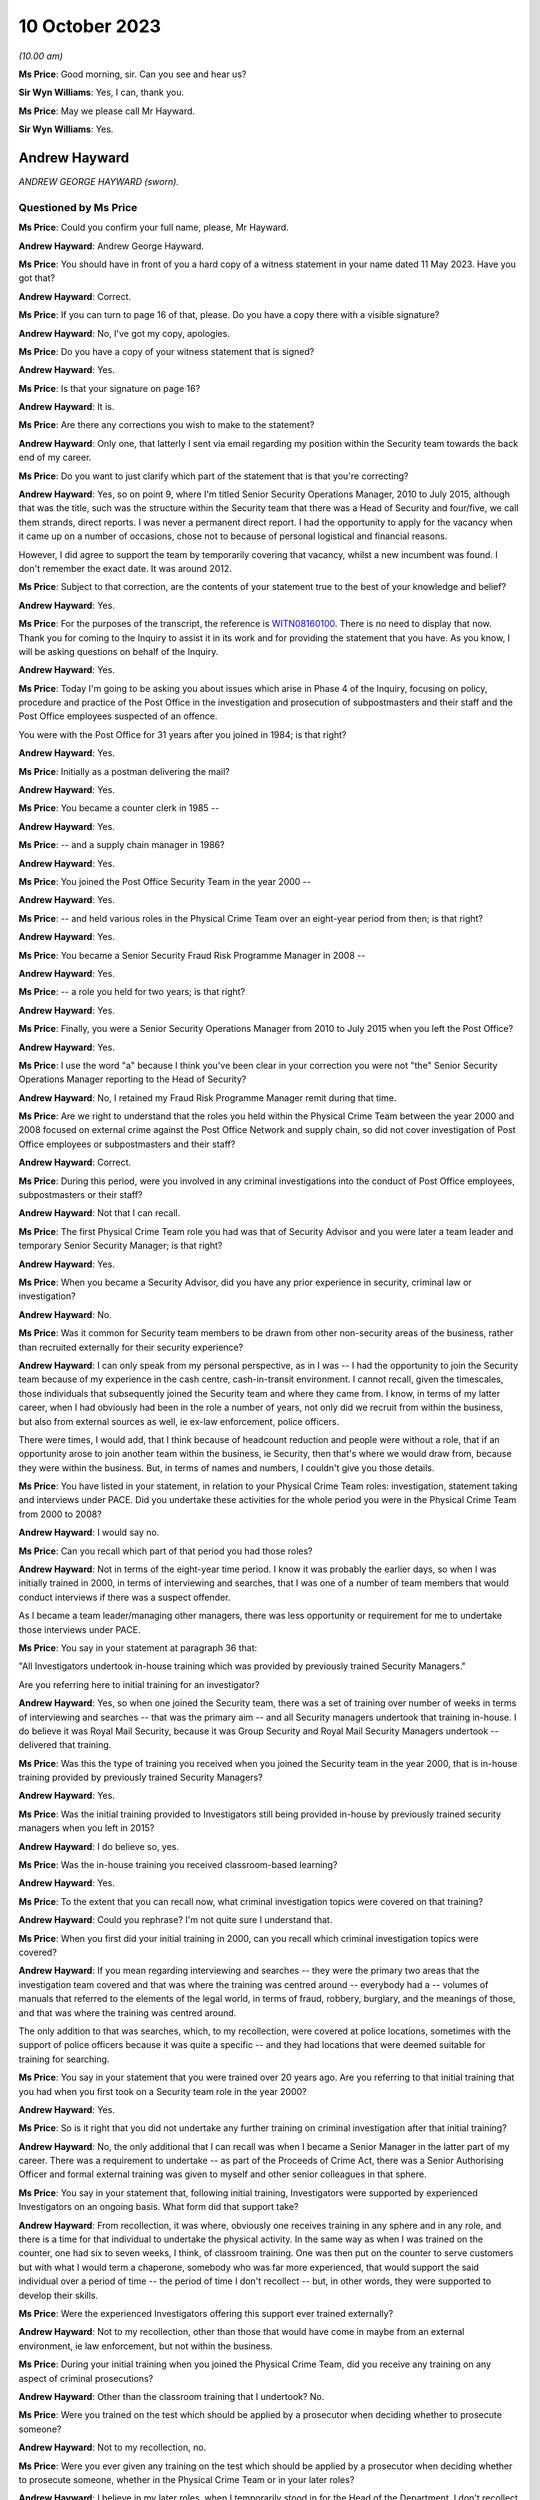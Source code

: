 .. raw:: html

   <a id="hearing-link" href="https://www.postofficehorizoninquiry.org.uk/hearings/phase-4-10-october-2023-0">Official hearing page</a>

10 October 2023
===============

.. raw:: html

   <details id="hearing-meta" open>
        <summary>
            <span class="open">Hide video</span>
            <span class="closed">Show video</span>
        </summary>
   <iframe width="200" height="113" src="https://www.youtube-nocookie.com/embed/5TB58gPNwZM?rel=0&modestbranding=1" title="Andrew Hayward - Day 73 AM (10 October 2023) - Post Office Horizon IT Inquiry" frameborder="0" allow="picture-in-picture; web-share" allowfullscreen></iframe>
   <iframe width="200" height="113" src="https://www.youtube-nocookie.com/embed/GxWANt89mWw?rel=0&modestbranding=1" title="Andrew Hayward - Day 73 PM (10 October 2023) - Post Office Horizon IT Inquiry" frameborder="0" allow="picture-in-picture; web-share" allowfullscreen></iframe>
   </details>

*(10.00 am)*

**Ms Price**: Good morning, sir.  Can you see and hear us?

**Sir Wyn Williams**: Yes, I can, thank you.

**Ms Price**: May we please call Mr Hayward.

**Sir Wyn Williams**: Yes.

Andrew Hayward
--------------

*ANDREW GEORGE HAYWARD (sworn).*

Questioned by Ms Price
^^^^^^^^^^^^^^^^^^^^^^

**Ms Price**: Could you confirm your full name, please, Mr Hayward.

.. rst-class:: indented

**Andrew Hayward**: Andrew George Hayward.

**Ms Price**: You should have in front of you a hard copy of a witness statement in your name dated 11 May 2023.  Have you got that?

.. rst-class:: indented

**Andrew Hayward**: Correct.

**Ms Price**: If you can turn to page 16 of that, please.  Do you have a copy there with a visible signature?

.. rst-class:: indented

**Andrew Hayward**: No, I've got my copy, apologies.

**Ms Price**: Do you have a copy of your witness statement that is signed?

.. rst-class:: indented

**Andrew Hayward**: Yes.

**Ms Price**: Is that your signature on page 16?

.. rst-class:: indented

**Andrew Hayward**: It is.

**Ms Price**: Are there any corrections you wish to make to the statement?

.. rst-class:: indented

**Andrew Hayward**: Only one, that latterly I sent via email regarding my position within the Security team towards the back end of my career.

**Ms Price**: Do you want to just clarify which part of the statement that is that you're correcting?

.. rst-class:: indented

**Andrew Hayward**: Yes, so on point 9, where I'm titled Senior Security Operations Manager, 2010 to July 2015, although that was the title, such was the structure within the Security team that there was a Head of Security and four/five, we call them strands, direct reports.  I was never a permanent direct report.  I had the opportunity to apply for the vacancy when it came up on a number of occasions, chose not to because of personal logistical and financial reasons.

.. rst-class:: indented

However, I did agree to support the team by temporarily covering that vacancy, whilst a new incumbent was found.  I don't remember the exact date.  It was around 2012.

**Ms Price**: Subject to that correction, are the contents of your statement true to the best of your knowledge and belief?

.. rst-class:: indented

**Andrew Hayward**: Yes.

**Ms Price**: For the purposes of the transcript, the reference is `WITN08160100 <https://www.postofficehorizoninquiry.org.uk/evidence/witn08160100-andrew-hayward-witness-statement>`_.  There is no need to display that now.  Thank you for coming to the Inquiry to assist it in its work and for providing the statement that you have.  As you know, I will be asking questions on behalf of the Inquiry.

.. rst-class:: indented

**Andrew Hayward**: Yes.

**Ms Price**: Today I'm going to be asking you about issues which arise in Phase 4 of the Inquiry, focusing on policy, procedure and practice of the Post Office in the investigation and prosecution of subpostmasters and their staff and the Post Office employees suspected of an offence.

You were with the Post Office for 31 years after you joined in 1984; is that right?

.. rst-class:: indented

**Andrew Hayward**: Yes.

**Ms Price**: Initially as a postman delivering the mail?

.. rst-class:: indented

**Andrew Hayward**: Yes.

**Ms Price**: You became a counter clerk in 1985 --

.. rst-class:: indented

**Andrew Hayward**: Yes.

**Ms Price**: -- and a supply chain manager in 1986?

.. rst-class:: indented

**Andrew Hayward**: Yes.

**Ms Price**: You joined the Post Office Security Team in the year 2000 --

.. rst-class:: indented

**Andrew Hayward**: Yes.

**Ms Price**: -- and held various roles in the Physical Crime Team over an eight-year period from then; is that right?

.. rst-class:: indented

**Andrew Hayward**: Yes.

**Ms Price**: You became a Senior Security Fraud Risk Programme Manager in 2008 --

.. rst-class:: indented

**Andrew Hayward**: Yes.

**Ms Price**: -- a role you held for two years; is that right?

.. rst-class:: indented

**Andrew Hayward**: Yes.

**Ms Price**: Finally, you were a Senior Security Operations Manager from 2010 to July 2015 when you left the Post Office?

.. rst-class:: indented

**Andrew Hayward**: Yes.

**Ms Price**: I use the word "a" because I think you've been clear in your correction you were not "the" Senior Security Operations Manager reporting to the Head of Security?

.. rst-class:: indented

**Andrew Hayward**: No, I retained my Fraud Risk Programme Manager remit during that time.

**Ms Price**: Are we right to understand that the roles you held within the Physical Crime Team between the year 2000 and 2008 focused on external crime against the Post Office Network and supply chain, so did not cover investigation of Post Office employees or subpostmasters and their staff?

.. rst-class:: indented

**Andrew Hayward**: Correct.

**Ms Price**: During this period, were you involved in any criminal investigations into the conduct of Post Office employees, subpostmasters or their staff?

.. rst-class:: indented

**Andrew Hayward**: Not that I can recall.

**Ms Price**: The first Physical Crime Team role you had was that of Security Advisor and you were later a team leader and temporary Senior Security Manager; is that right?

.. rst-class:: indented

**Andrew Hayward**: Yes.

**Ms Price**: When you became a Security Advisor, did you have any prior experience in security, criminal law or investigation?

.. rst-class:: indented

**Andrew Hayward**: No.

**Ms Price**: Was it common for Security team members to be drawn from other non-security areas of the business, rather than recruited externally for their security experience?

.. rst-class:: indented

**Andrew Hayward**: I can only speak from my personal perspective, as in I was -- I had the opportunity to join the Security team because of my experience in the cash centre, cash-in-transit environment. I cannot recall, given the timescales, those individuals that subsequently joined the Security team and where they came from.  I know, in terms of my latter career, when I had obviously had been in the role a number of years, not only did we recruit from within the business, but also from external sources as well, ie ex-law enforcement, police officers.

.. rst-class:: indented

There were times, I would add, that I think because of headcount reduction and people were without a role, that if an opportunity arose to join another team within the business, ie Security, then that's where we would draw from, because they were within the business. But, in terms of names and numbers, I couldn't give you those details.

**Ms Price**: You have listed in your statement, in relation to your Physical Crime Team roles: investigation, statement taking and interviews under PACE.  Did you undertake these activities for the whole period you were in the Physical Crime Team from 2000 to 2008?

.. rst-class:: indented

**Andrew Hayward**: I would say no.

**Ms Price**: Can you recall which part of that period you had those roles?

.. rst-class:: indented

**Andrew Hayward**: Not in terms of the eight-year time period. I know it was probably the earlier days, so when I was initially trained in 2000, in terms of interviewing and searches, that I was one of a number of team members that would conduct interviews if there was a suspect offender.

.. rst-class:: indented

As I became a team leader/managing other managers, there was less opportunity or requirement for me to undertake those interviews under PACE.

**Ms Price**: You say in your statement at paragraph 36 that:

"All Investigators undertook in-house training which was provided by previously trained Security Managers."

Are you referring here to initial training for an investigator?

.. rst-class:: indented

**Andrew Hayward**: Yes, so when one joined the Security team, there was a set of training over number of weeks in terms of interviewing and searches -- that was the primary aim -- and all Security managers undertook that training in-house.  I do believe it was Royal Mail Security, because it was Group Security and Royal Mail Security Managers undertook -- delivered that training.

**Ms Price**: Was this the type of training you received when you joined the Security team in the year 2000, that is in-house training provided by previously trained Security Managers?

.. rst-class:: indented

**Andrew Hayward**: Yes.

**Ms Price**: Was the initial training provided to Investigators still being provided in-house by previously trained security managers when you left in 2015?

.. rst-class:: indented

**Andrew Hayward**: I do believe so, yes.

**Ms Price**: Was the in-house training you received classroom-based learning?

.. rst-class:: indented

**Andrew Hayward**: Yes.

**Ms Price**: To the extent that you can recall now, what criminal investigation topics were covered on that training?

.. rst-class:: indented

**Andrew Hayward**: Could you rephrase?  I'm not quite sure I understand that.

**Ms Price**: When you first did your initial training in 2000, can you recall which criminal investigation topics were covered?

.. rst-class:: indented

**Andrew Hayward**: If you mean regarding interviewing and searches -- they were the primary two areas that the investigation team covered and that was where the training was centred around -- everybody had a -- volumes of manuals that referred to the elements of the legal world, in terms of fraud, robbery, burglary, and the meanings of those, and that was where the training was centred around.

.. rst-class:: indented

The only addition to that was searches, which, to my recollection, were covered at police locations, sometimes with the support of police officers because it was quite a specific -- and they had locations that were deemed suitable for training for searching.

**Ms Price**: You say in your statement that you were trained over 20 years ago.  Are you referring to that initial training that you had when you first took on a Security team role in the year 2000?

.. rst-class:: indented

**Andrew Hayward**: Yes.

**Ms Price**: So is it right that you did not undertake any further training on criminal investigation after that initial training?

.. rst-class:: indented

**Andrew Hayward**: No, the only additional that I can recall was when I became a Senior Manager in the latter part of my career.  There was a requirement to undertake -- as part of the Proceeds of Crime Act, there was a Senior Authorising Officer and formal external training was given to myself and other senior colleagues in that sphere.

**Ms Price**: You say in your statement that, following initial training, Investigators were supported by experienced Investigators on an ongoing basis.  What form did that support take?

.. rst-class:: indented

**Andrew Hayward**: From recollection, it was where, obviously one receives training in any sphere and in any role, and there is a time for that individual to undertake the physical activity.  In the same way as when I was trained on the counter, one had six to seven weeks, I think, of classroom training.  One was then put on the counter to serve customers but with what I would term a chaperone, somebody who was far more experienced, that would support the said individual over a period of time -- the period of time I don't recollect -- but, in other words, they were supported to develop their skills.

**Ms Price**: Were the experienced Investigators offering this support ever trained externally?

.. rst-class:: indented

**Andrew Hayward**: Not to my recollection, other than those that would have come in maybe from an external environment, ie law enforcement, but not within the business.

**Ms Price**: During your initial training when you joined the Physical Crime Team, did you receive any training on any aspect of criminal prosecutions?

.. rst-class:: indented

**Andrew Hayward**: Other than the classroom training that I undertook?  No.

**Ms Price**: Were you trained on the test which should be applied by a prosecutor when deciding whether to prosecute someone?

.. rst-class:: indented

**Andrew Hayward**: Not to my recollection, no.

**Ms Price**: Were you ever given any training on the test which should be applied by a prosecutor when deciding whether to prosecute someone, whether in the Physical Crime Team or in your later roles?

.. rst-class:: indented

**Andrew Hayward**: I believe in my later roles, when I temporarily stood in for the Head of the Department, I don't recollect the exact details because of the timespan but there was a requirement to undertake that particular role.  I don't recall receiving any formal training, although there were other senior managers that had undertook that that I would have sought advice from.  And my understanding is that this was a devolved responsibility from the Head of Security.

.. rst-class:: indented

But, in terms of formal training, no, I did not receive.

**Ms Price**: Turning then to the role you had in 2008, that of Senior Security Fraud Risk Programme Manager, you were in this role for two years until 2010; could you please tell us what your role entailed?

.. rst-class:: indented

**Andrew Hayward**: From 2008, when I was promoted into the role, there was a -- I would say, a shift change, in terms of the new Head of Security that came in adopting more what I would term a risk-based approach, rather than one covers all.  So there was very much a desire to -- given the size of the Network, as well, circa 11,500 post offices, there was a requirement to look at analysis, data, obviously, and, rather than one sheet covers all, to look at the various levels of potential fraud in the various products and services and where one could make an impact.

.. rst-class:: indented

So that wasn't -- it was more about protection and prevention than investigation/prosecution and that's where my role developed over -- because it was a role that didn't exist and, therefore, the role developed over the coming years with other stakeholders within the business.

**Ms Price**: You say in your statement to the Inquiry at paragraph 8 that you were the senior lead on fraud risk.  Did you have any experience of fraud risk when you took on the role?

.. rst-class:: indented

**Andrew Hayward**: I had undertaken a degree, a master's degree, as did a number of other Security Managers, which was based -- although it was home based, it was via Leicester University, sponsored by the business and that was in security and risk management.  So that was my only, let's say, formal area to add value to this role.

**Ms Price**: In your statement, you also list crime and offender profiling, crime analysis and identification of "merging" -- but I think that maybe was "emerging", that should read --

.. rst-class:: indented

**Andrew Hayward**: Yes.

**Ms Price**: -- patterns or trends.  Did you have any qualification or experience relevant to these areas when you took on the role?

.. rst-class:: indented

**Andrew Hayward**: Not personally.  The wider team -- there was a crime risk team, which subsequently became the Grapevine team.  There were individuals in there that were -- delivered an analytical role.  I'm not aware of those individuals' qualifications. I do remember one individual, I can't remember his surname, who had qualifications in analytical areas of work, but specifics I don't recall.

**Ms Price**: Were you given any training for the role?

.. rst-class:: indented

**Andrew Hayward**: Not in a formal sense.

**Ms Price**: Did you have any involvement in fraud investigations when you held this role?

.. rst-class:: indented

**Andrew Hayward**: At a front line no, I don't recall.  That was undertaken by the then Security Managers/Investigators.

**Ms Price**: To whom did you report when you were in this role?

.. rst-class:: indented

**Andrew Hayward**: The Head of the Department, Security Operations, which, over a period of time, was a number of individuals.  Only did I report to the Head of Security through various lines of reporting, so where there was a central monthly meeting of the senior lead team, initially it was only the direct reports.  It was then expanded latterly, in my career, to encompass the next level of Security, Senior Security Managers, within the team.  So that group grew wider and, in terms of reporting actions, activities, results, and also linking into the wider businesses where I fed into that team.

**Ms Price**: So in that two-year period, I know you say who held the role changed, but can you remember who you were directly reporting to by name?

.. rst-class:: indented

**Andrew Hayward**: I can't on the 2008/10, the role continued through 2010 and onwards to 2015, the fraud risk role.  So I can recollect -- I'd be guessing, which I don't really want to do, in terms of the 2008 and '10.  With regards to other managers, I could name a couple that I reported to.

**Ms Price**: It was while you held this role that you were asked by the Head of Security at the time -- and that was John Scott, wasn't it --

.. rst-class:: indented

**Andrew Hayward**: Yes.

**Ms Price**: -- to undertake a project to review security investigation casework files to identify any mitigating factors in better preventing fraud and that's something which you address at paragraph 10 of your statement to the Inquiry, isn't it?

.. rst-class:: indented

**Andrew Hayward**: Yes.

**Ms Price**: Can you tell us about what you describe in your statement as one of the main findings of this review, that subpostmasters with zero to five years' service were more likely to commit fraud?

.. rst-class:: indented

**Andrew Hayward**: To take a step back, I was -- when I was given the role of Senior Fraud Risk Manager and subsequently completed my degree, one of my development areas that I saw, I was requested as I mention in my statement, by the Head of Security, John Scott, to undertake a review of what I would call end-to-end, so the application process through to the end of -- or the termination of a contract, which didn't just encompass the investigation element; it covered all aspects within the business.

.. rst-class:: indented

The zero to five-year came out. I believe -- I have not got the report nor seen it since I left the business but the report, which I had assistance in terms of pulling the data together, covered, I think, a year's period, circa 250 cases, so the actual set of data was quite wide spanning, and one of those areas identified that particular comment there. I don't have the percentage -- there would have been a percentage levied to that in terms of a greater number.  I don't have those figures to hand because I don't have the report nor do I know where it exists any longer but that was the reason for that particular comment.

**Ms Price**: What was the hypothesis for why this might be? What was the explanation being posited for that?

.. rst-class:: indented

**Andrew Hayward**: On recollection and memory, it was also linked to the other part about the credit checking, enhanced vetting, because the -- that I saw in terms of observations and research we undertook within the business, there was an application process for new potential subpostmasters. Within that, there were various elements in terms of checks, there was a business plan, et cetera, that were undertaken, but because of the investigations and also the financial recovery investigations, there were elements within those that we uncovered that, for example, if a potential new subpostmaster were to be successful, they would have submitted a business plan, financial affairs that they could take on the Post Office and what that looked like.

.. rst-class:: indented

However, because the Post Office had not got the ability to go any deeper in terms of financial suitability, there were items where -- or, rather, cases where, if a subpostmaster did not reveal they had other financial debt, let's say, which was okay in one sense, but the Post Office was blind to it.  So, therefore, if, as would a bank or a financial institution be able to understand the wider piece of an applicant, then that would possibly question the suitability of that person because the belief was that anybody who came into the business wanted to run a business, absolutely.

**Ms Price**: At the time, did anyone consider the relevance that someone with zero to five years' service would be less familiar with the Horizon System than their longer serving counterparts?

.. rst-class:: indented

**Andrew Hayward**: I don't believe so, no.

**Ms Price**: You say in your statement that one of the things which was being considered at this point was enhanced credit checks and you've just referred to those.  Can you explain the thinking behind that, as in what would that achieve?

.. rst-class:: indented

**Andrew Hayward**: So, as I said previously, the Post Office did not carry out -- once a subpostmaster was in place, an individual was in place, there were no further ongoing checks made in terms of the financial affairs of an individual.  Throughout the -- following the initial report -- and I don't recall the exact finite detail in terms of discussing the elements, but there was a -- we came to discussion with the Bank of Ireland because the Post Office sought its financial services through the Bank of Ireland.

.. rst-class:: indented

There was, further to that, the Banking and Financial Services arena, together with credit reference agencies, were in, what I discovered through the research, a closed user group.  In other words, they were -- it's -- they were able to use data, as they do now, in a proper manner.

.. rst-class:: indented

There was another term called the "principles of reciprocity", which was a bit of a mouthful, but what it meant was that was the guidelines that they were ruled to.  Now, the Post Office sat outside of that because it was not a financial institution.  However, there was very much a desire that, through the Bank of Ireland links, that it could, in whatever manner was deemed appropriate, undertake enhanced vetting, both pre and post-appointment.

.. rst-class:: indented

I presented a paper, one calls it, a two-page document, to the board on the findings and the proposals which was given concurrence.  I then proceeded, probably for the next year/18 months of various discussions with stakeholders -- I don't recall every single stakeholder but that was within and outside of the business -- every step of the way there was very much a positive feedback.

.. rst-class:: indented

So it wasn't me, it was a number of stakeholders that came on board.  Because of the sheer size of the business and probably the complexity of bringing this to the table, when I left the business in 2015, we hadn't actually, for want of a better term, got it over the line or agreed a formal process.  I do not know if it ever got there.

**Ms Price**: You refer at paragraph 11 of your statement to a document entitled "Former subpostmaster end-to-end debt review", and this was dated December 2009.  May we have that on screen, please.  The reference is POL00084977.  You say at paragraph 44 of your statement that both your role and the Security team's role in relation to recovery of debt from former and current subpostmasters was to deploy the fraud risk programmes to identify, prevent, investigate and, where required, recover assets through criminal prosecutions and financial recovery.

In relation to this document, you say that in 2009 the current security fraud risk and investigation activities fed into the wider business activities on subpostmaster debt, to identify future and enhanced processes to better manage this.  What information did you provide that fed into this report?

.. rst-class:: indented

**Andrew Hayward**: I don't remember the finer detail of that report, given the 2009.  I am aware of the individual, Mr Greening, who worked out of Chesterfield.  My recollection would have been the fraud risk activities, in terms of the programmes, would have fed into that, in terms of the areas of product that we were looking at, in terms of reducing losses, but also wider losses within the business, both in terms of fraud and external crime.

**Ms Price**: You say that the overall ownership of this review and report was led by the Network Back Office Efficiency Programme; is that right?

.. rst-class:: indented

**Andrew Hayward**: That was my understanding, yes.

**Ms Price**: We can see that the front page of this report shows a person struggling to hold up the word "Debt" which is many times larger than the person depicted.  Do you know who was responsible for selecting this image for the front of the report?

.. rst-class:: indented

**Andrew Hayward**: No.

**Ms Price**: Could we turn, please, to page 2 of this document.  We have here the "Introduction", "Objectives" and "Scope".  Starting with the "Introduction":

"As part of the Back Office Efficiency Programme a project was initiated in July 2009 to review and document all end-to-end former subpostmaster debt activities and processes within Post Office Limited.

"Objectives

"To reduce future debt.

"To improve debt recovery processes.

"To acquire consensus across key stakeholders on the short, medium and longer term initiatives to both reduce future debt and improve debt recovery processes.

"Scope

"Subpostmasters that are no longer agents with the Post Office, but still owe the monies in the form of debt to Post Office Limited.

"All key stakeholders involved in the e2e debt provides including: Product and Branch Accounting, Contract Advisors, Network Field Support, Security and Investigation, Human Resources, Network and Legal Services."

The "Key Deliverables" underneath:

"High level process maps including current and future state where applicable.

"Project report including current state, issues and recommendations.

"[Thirdly] A 'Results Chain' identifying potential initiatives and their link to desired strategic outcomes."

Could we go over the page, please, to the "Management Summary", the first paragraph reads as follows:

"This study is part of a much wider review which includes current and former subpostmaster debt, Multiple Partner debt and Crown Office losses.  The focus of this review is former subpostmaster debt.  The objectives of this review are to reduce future debt and improve debt recovery processes."

Going over the page, please, again, to the last paragraph of this "Management Summary", please:

"There is wide recognition and agreement that all stakeholders currently involved in the existing process will play an active part in future activities to both reduce future debt and improve debt recovery processes."

The stakeholders were set out in a little more detail at pages 5 to 7 of this report. Could we go, please, to page 5.  We have here the "Network Field Support Team" and, further down the page, please, the "Product and Branch Accounting" team.  Over the page, please, "Crime Risk (formerly Casework Team)" within the Security team; the "Investigation Team", within the Security team.

Over the page again, please, the "Financial Investigation Unit", in the Security team; the "Fraud Risk Team" within the Security team.

Over the page please, "Legal Services", both civil law and criminal law.  Further down the page, please, "Contract Management, Network".

Over the page again, please.  The last stakeholder is listed as "Human Resource".

Would it be fair to say that the Post Office placed considerable emphasis on trying to prevent theft and fraud?

.. rst-class:: indented

**Andrew Hayward**: Yes.

**Ms Price**: Is it right that debt recovery was a major focus, not just of your role in 2009 but also of the various teams that at the Post Office who were responsible for criminal investigations?

.. rst-class:: indented

**Andrew Hayward**: As an observation, I would say yes.

**Ms Price**: The last role that you held before you left the Post Office -- and you've explained that you were, as you put it, stepping into this role -- the Senior Security Operations manager role, and you say you held this role from 2010 until 2015. Just to be clear, were you in that role for the whole period and stepping up to a more senior role at some points, or can you just clarify for us --

.. rst-class:: indented

**Andrew Hayward**: Yes.

**Ms Price**: -- what the period of time was?

.. rst-class:: indented

**Andrew Hayward**: So my recollection of that was the job title changed, as titles changed within the business in various other teams.  From my recollection, I was a Senior Fraud Risk Programme Manager from 2008 to 2015.  That was my permanent role.  The job title may have changed but my responsibilities remained pretty much the same.

.. rst-class:: indented

It was during that period, as I mentioned earlier, when incumbents left the business and a new role was -- a new position or applicant was sourced for that role did I agree in terms of supporting the team and the business to step into that role.  As mentioned again, I don't recall the exact dates in that timeline when I did.

.. rst-class:: indented

I know one was around the 2012 area because one of the previous Heads of the Department had left and, whilst they were sourcing another suitable applicant, that was probably the longest time I stepped into that role.  But I was still -- and at one stage I did become the -- a temporary Head of the Department, but it was only temporary.  I then stepped back into my fraud risk role.  I hope that makes that clear.

**Ms Price**: For the periods of time when you were not stepping into this role, who held that position?

.. rst-class:: indented

**Andrew Hayward**: The two that I can remember, there was a gentleman called Mr Iain Murphy and then, following that, my last line manager was Mr Rob King.  There were others before that but I would be guessing at individuals who had been in that role but I can't categorically say, given the timeline, that they would have been my line manager at the time.  So I do know names that were in the business but whether they were my direct line manager, I could not recall.

**Ms Price**: When you were in the role of Senior Security Operations Manager, who did you report to during that --

.. rst-class:: indented

**Andrew Hayward**: John Scott, Head of Security.

**Ms Price**: You have described the fairly wide-ranging matters which fell within your remit when you were in this role in your statement at paragraph 9.  If we could have that up on screen, please.  The reference is `WITN08160100 <https://www.postofficehorizoninquiry.org.uk/evidence/witn08160100-andrew-hayward-witness-statement>`_ and it's page 2 of that document, please, about two-thirds of the way down the page, paragraph 9.

So are we right to understand that the role involved, firstly, management of operational fraud risk programmes?

.. rst-class:: indented

**Andrew Hayward**: Yes.

**Ms Price**: What was the aim of the operational fraud risk programmes?

.. rst-class:: indented

**Andrew Hayward**: That was where areas that had been identified in products and services and also in terms of the cash management arena, in terms of supplying cash to branches, through analysis of information to hand, were areas that were deemed at greater risk in terms of loss.  And so, therefore, programmes were developed with other stakeholders within the business.  So there was a unified approach which I didn't feel was there before.

**Ms Price**: So was this a continuation of your role that you had held before 2010?

.. rst-class:: indented

**Andrew Hayward**: I don't believe it was formalised before I became a Senior Fraud Risk Manager.  So because I wasn't in that arena, in that area of work, I'm sure there were probably -- each individual stakeholder might have been undertaking activities to recover monies, ie Product & Branch Accounting had a former subpostmaster debt to deal with but I was not aware of what they did and how they went about that.

.. rst-class:: indented

But when I became Senior Fraud Risk, I don't remember that moment in time, but because there were links, but I would call it not formalised links, that is where we developed that process for better management, so everybody understood what the other person was doing, and pool resource.

**Ms Price**: The second aspect of your role that you describe here is management of fraud investigations and you've listed number of things which this included: criminal prosecutions; support of conduct and contractual matters; and conduct of investigations, including training and development.

Just to be clear, in this role, were you conducting investigations yourself or managing those who conducted investigations?

.. rst-class:: indented

**Andrew Hayward**: Managing those that conducted.

**Ms Price**: What was your role in relation to the training and development of those conducting investigations?

.. rst-class:: indented

**Andrew Hayward**: From recollection, the initial, as we said earlier, training, was conducted by others.  So that was when a person came into the Security team.  Latterly, I don't recollect dates and times, but there was a general desire to, as in all walks of one's career, improve one's professionalism.  There were various activities undertaken to review the current, let's say, investigation processes and support people in terms of their daily work routines, but also to improve their professionalism, in other words to continue meeting the challenges.

.. rst-class:: indented

Now, I was one of a number of senior managers that -- we had what was called -- I think it was an advanced development programme or a development programme, which was there to try and support, let's say, future people who wanted to improve themselves in the business and get on in the business, for want of a better word.  But those are all -- they were in-house but supported, to my recollection, in some cases, by external legal support, ie Cartwright King, who delivered a classroom training.

.. rst-class:: indented

I don't remember the details of that but it would have been around the investigation processes.

**Ms Price**: Do you remember when Cartwright King started providing that training?

.. rst-class:: indented

**Andrew Hayward**: No.

**Ms Price**: What was your role in relation to criminal prosecutions?

.. rst-class:: indented

**Andrew Hayward**: From recollection, I wasn't directly involved in the investigation and case collation of a particular case.  There were reviews in terms of ongoing cases and where they stood, both with team leaders and at a senior level, but I didn't get involved directly in the cases because of the other operational functions that I undertook.

**Ms Price**: You refer in your statement, and this at the bottom of the page here, to:

"Manage and develop a team [if we can go over the page please] of direct reports and Security Managers to manage and mitigate fraud and external crime risks."

Can you remember now who those direct reports were?

.. rst-class:: indented

**Andrew Hayward**: Not in total.  I can give you a couple of names that I remember managing and having associated with was -- Dave Posnett was one; Helen Dickinson would have been another team leader; a gentleman, Andrew Daley, was also a team leader; Darryl Kennedy was a team leader; and, in Northern Ireland, Keith Gilchrist was also a team leader.  Those were the names I can recollect at this moment in time.

**Ms Price**: The last part of your role, which you cover in this paragraph is being Senior Authorising Officer for POCA restraint and confiscation orders.  What did this part of your role involve?

.. rst-class:: indented

**Andrew Hayward**: So there were a number of senior security managers that -- I think it was at the behest of the Head of Security, John Scott, required that we widen the pool of those able to become SAOs, Senior Authorising Officers.  I recollect -- I don't recollect the exact time and date but we undertook formal training which I believe -- I'll stand corrected -- was carried out by the NPIA, National Police Improvement Agency. I will stand corrected on that.  That was an external course to enable us to carry out the duties of SAOs to support the Financial Investigators.

**Ms Price**: In relation to training for the various aspects of your last role with the Post Office, when you were stepping into this role, could we have on screen, please, POL00105008.

If we can have, please, the first tab there. Thank you.  This appears to be a training and development record and request relating to you; is that right?

.. rst-class:: indented

**Andrew Hayward**: Yes.

**Ms Price**: At the time it was created, Rob King was listed as your line manager.  Does that help you to date this document at all?

.. rst-class:: indented

**Andrew Hayward**: On the basis that Mr King came into the business around 2012, I would say it is there or thereafter, possibly a number of months later but in and around that period of time.

**Ms Price**: There are a number of operational skills in the top box -- sorry, operations skills.  I just want to go through these, please.

"Network/Supply Chain Security Inspections", can you just explain what that related to, please?

.. rst-class:: indented

**Andrew Hayward**: That was where, because of my previous experience in the cash centre environment, there were a lot of procedural elements because of the high security environment, and my recollection of that is that we would, on an agreed time, conduct, basically, an audit of the said cash depot or cash processing centre to ensure the procedures and systems were in place to protect individuals in the business.

**Ms Price**: Then we have "PACE Interviewing".

.. rst-class:: indented

**Andrew Hayward**: So that was where I had undertook PACE training when I became a Security Manager.

**Ms Price**: Was that your initial training --

.. rst-class:: indented

**Andrew Hayward**: Yes.

**Ms Price**: -- in 2000?

.. rst-class:: indented

**Andrew Hayward**: Yes.

**Ms Price**: "Search Trained" underneath?

.. rst-class:: indented

**Andrew Hayward**: The same as the one above.

**Ms Price**: So initial training in 2000?

.. rst-class:: indented

**Andrew Hayward**: Yes.

**Ms Price**: Then we have "POCA 2002 -- Financial Investigations".  Is that the training that you mentioned earlier?

.. rst-class:: indented

**Andrew Hayward**: The SAO, yes, that would be my understanding, because I wasn't trained in terms of the financial investigation side of it.

**Ms Price**: What does "Existing skill" here mean?

.. rst-class:: indented

**Andrew Hayward**: On reading this, I would take it that it meant one either had a working knowledge or had been trained within that sphere.

**Ms Price**: Was it any part of the definition of existing skill that the person had had training in the area recently?

.. rst-class:: indented

**Andrew Hayward**: Unless it had been delivered recently, no, there were no -- looking at that, there were no dates and times attached to that.

**Ms Price**: So it just means the person had been trained at some point in the past?

.. rst-class:: indented

**Andrew Hayward**: Correct.

**Ms Price**: Turning, please, to the Post Office's role as an investigator and prosecutor, you say in your statement at paragraph 12 that you had no direct involvement in the practice or rationale of undertaking private prosecutions.  But when you were in the Physical Crime Team, you conducted criminal investigations; is that right?

.. rst-class:: indented

**Andrew Hayward**: Yes.

**Ms Price**: When you were stepping into the role of Senior Security Operations Manager, your role involved management of fraud investigations, including criminal prosecutions.  You had direct reports who were responsible for criminal investigations, which resulted in criminal prosecutions brought by the Post Office?

.. rst-class:: indented

**Andrew Hayward**: Yes.

**Ms Price**: I have some questions therefore about your understanding of the Post Office's role, particularly as a prosecutor.  Could we have, please, page 4 of Mr Hayward's statement on screen, paragraph 12, thank you.  You say here:

"In respect of the period of time I worked in the Security team, to the best of my knowledge :abbr:`POL (Post Office Limited)`/Royal Mail had Direct Public Authority (DPA) status to enable them to undertake criminal investigations."

Who told you about this Direct Public Authority status?

.. rst-class:: indented

**Andrew Hayward**: From memory, I believe that would have been something from documents previously undertaken by Royal Mail Corporate Security.  I couldn't remember an exact person or individual that had said that to me.  It was just an understanding.

**Ms Price**: What did you understand this to mean?

.. rst-class:: indented

**Andrew Hayward**: From my personal self, that the Post Office/Royal Mail was able to undertake prosecutions.

**Ms Price**: Are you aware now that when the Post Office reviewed the position in 2013, it was unable to identify any statutory basis for the Post Office bringing prosecutions and concluded that it did so in a purely private capacity?

.. rst-class:: indented

**Andrew Hayward**: I didn't know at the time but I have seen that in documentation since.

**Ms Price**: At any point that you had involvement in Post Office investigations and prosecutions, did you understand that the Post Office was unusual in that it was the alleged victim of the crimes it investigated, it investigated such suspected crimes itself and it decided whether to prosecute such suspected crimes itself?

.. rst-class:: indented

**Andrew Hayward**: At the time I didn't think it unusual, because it had already undertaken those activities for a number of years and continued to do so.  So no, I didn't.

**Ms Price**: At the time, were you conscious of the risks that may arise on account of the Post Office being simultaneously victim, investigator and prosecutor?

.. rst-class:: indented

**Andrew Hayward**: I wasn't at the time, no.

**Ms Price**: When you look at it now, do you see the risk that might attach, in particular, to the Post Office's disclosure obligations as a prosecutor?

.. rst-class:: indented

**Andrew Hayward**: I can understand your question, yes.

**Ms Price**: Or its use of expert evidence?

.. rst-class:: indented

**Andrew Hayward**: Yes.

**Ms Price**: Were these risks ever discussed within the Security team, as far as you are aware?

.. rst-class:: indented

**Andrew Hayward**: Not to my knowledge, no.

**Ms Price**: Were they acknowledged in any Post Office or Royal Mail policy that you have seen?

.. rst-class:: indented

**Andrew Hayward**: No.

**Ms Price**: In your view, did those charged with investigations appreciate or understand this unusual position of the Post Office?

.. rst-class:: indented

**Andrew Hayward**: I think it would be difficult for me to give a broadbrush -- I could answer yes but each individual would have their own answer.  So I guess I'm being asked to read into somebody's mind, which I can't do.

**Ms Price**: Did you consider, at the time you worked within the Security team, the extent to which prosecutions served the Post Office's broader commercial interests, such as the reduction of debt and the increase of income?

.. rst-class:: indented

**Andrew Hayward**: Could you just rephrase that, sorry? I didn't --

**Ms Price**: When you were working in the Security team, did you consider at all the extent to which prosecutions were in the Post Office's broader commercial interests, such as the reduction of debt and the increase of income?

.. rst-class:: indented

**Andrew Hayward**: No.

**Ms Price**: I'd like to turn now, please, to criminal investigation and prosecution policies.  When you first started in the Physical Crime Team in the year 2000, were you given a copy of any document setting out the Post Office prosecution policy?

.. rst-class:: indented

**Andrew Hayward**: I don't have recollection of it, given the 23-year time span.  I recollect elements of training and I was always aware that there was a central hub for policies with regards to the specific training and documents referred to. They may well have been referred to in the training but I have no distinct recollection due to the longevity of time.

**Ms Price**: But do you recall covering the prosecution policy in your initial training in 2000?

.. rst-class:: indented

**Andrew Hayward**: I don't recall, no.

**Ms Price**: May we have on screen, please, the December 2007 "Royal Mail Group Limited Criminal Investigation and Prosecution Policy".  The reference is POL00030578.  This is one of the policy documents relating to criminal investigations and prosecutions, to which you were referred by the Inquiry when you were asked to provide a witness statement.

You've listed this, among a number of documents, in the footnote to paragraph 14 of your statement.  It is one of the documents you say in paragraph 14 that you have no knowledge of.  To be clear, had you seen the policy document, which is on screen, before it was sent to you for the purposes of preparing your witness statement by the Inquiry?

.. rst-class:: indented

**Andrew Hayward**: I don't have a recollection of that document.

**Ms Price**: Can we look, please, at point 4 and page 4 of this document.  It says here:

"This Policy is published on the Royal Mail Intranet site as policy No S2."

When you worked within the Security team, did you have access to the Royal Mail intranet site?

.. rst-class:: indented

**Andrew Hayward**: From recollection, yes.  But specifics and detail, I don't remember.

**Ms Price**: To the best of your recollection, was this policy drawn to your attention when you were in the role of Fraud Risk Programme Manager, a role you started in 2008?

.. rst-class:: indented

**Andrew Hayward**: I would say no.

**Ms Price**: Taking some of the principles set out in this policy, starting with paragraph 3.1.4, please -- that's further up that page, thank you -- under "Conduct of Investigations", it says:

"The conduct, course and progress of an investigation will be a matter for the investigators as long as it is within the law, rules and priorities of the business. Investigators will ultimately report to the Director of Security with regard to the conduct of criminal investigations."

It's right, isn't it, that this did not give any guidance to investigators about how they should conduct an investigation, did it?

.. rst-class:: indented

**Andrew Hayward**: That particular document, no.

**Ms Price**: So the conduct of the investigation is up to them provided it is within the law.  Some legislation is identified in this policy.  So if we can go, please, to page 2, 3.2.2, we see:

"Evidence will be gathered and retained in accordance with the Criminal Procedure and Investigations Act 1996 (Section 23(1)) Code of Practice."

Under 3.2.8, this is page 2, please, "Casework":

"Investigations leading to potential prosecution will be reported in accordance with the Criminal Procedure and Investigations Act 1996 and the Criminal Procedure and Investigations Act 1996 ... Code of Practice."

There is no explanation here, is there, to what the requirements of the Act and the Code were, is there?

.. rst-class:: indented

**Andrew Hayward**: Not in that document, no.

**Ms Price**: There is some suggestion that this detail might be contained elsewhere, going back to the section on "Deployment", section 4 on page 4, please.  The third paragraph in the box reads:

"Investigation Procedures and Standards relating to this policy are included in the induction and ongoing training courses and material provided to investigators.  Any changes to the procedures and standards are notified to investigators via investigation circulars and communications."

Does that accord with your recollection of how things worked at the relevant time you worked in the Security team?

.. rst-class:: indented

**Andrew Hayward**: Yes.

**Ms Price**: This relies though, doesn't it, on the training materials accurately reflecting the requirements --

.. rst-class:: indented

**Andrew Hayward**: Yes.

**Ms Price**: -- and Investigators attending both initial and ongoing training --

.. rst-class:: indented

**Andrew Hayward**: Yes.

**Ms Price**: -- because the applicable provisions may change --

.. rst-class:: indented

**Andrew Hayward**: Yes.

**Ms Price**: -- and it relies on them being provided with information on any relevant updates?

.. rst-class:: indented

**Andrew Hayward**: Yes.

**Ms Price**: Did that happen in practice?

.. rst-class:: indented

**Andrew Hayward**: Due to their longevity of time, I cannot recall.

**Ms Price**: In relation to prosecution policy, page 2 again, please, at 3.1.6, "Prosecuting Criminals":

"This policy supports the Code of Business Standards in normally prosecuting those who commit theft or fraud and where appropriate offences against the Postal Services Act 2000 Sections 83 and 84.

"Criminal investigations will be conducted in accordance with the procedures and to the standards required by legislation, case law and the courts."

Stopping there, the heading here, and what follows, rather assumes, doesn't it, that it has already been established that the person suspected of committing a crime is guilty of it, doesn't it: they are a criminal, those who commit theft or fraud?

.. rst-class:: indented

**Andrew Hayward**: The words would say that.

**Ms Price**: Was this the way that those being prosecuted by the Post Office were spoken about within the Security team?

.. rst-class:: indented

**Andrew Hayward**: Not to my recollection, no.

**Ms Price**: Were cases of suspected theft or fraud normally prosecuted?

.. rst-class:: indented

**Andrew Hayward**: From my experience and knowledge, no.

**Ms Price**: Can you elaborate on that?

.. rst-class:: indented

**Andrew Hayward**: On average, my understanding was we had about 250 or more cases a year of which -- I haven't got the figures -- around 40 to 50 cases were forwarded for prosecution.

**Ms Price**: Continuing with paragraph 3.6.1 (sic), the conduct of investigations is addressed again, and it says -- sorry, 3.1.6:

"Criminal investigations will be conducted in accordance with the procedures and to the standards required by legislation, case law and the courts."

Moving, then, to paragraph 3.2.9, this is page 3, on "Prosecution".  It's that heading there, 3.2.9 "Prosecution":

"Suspect offenders will be prosecuted where there is sufficient evidence and it is in the public interest in accordance with the Code for Crown Prosecutors.  Decisions to prosecute in non-Crown Prosecution Services cases will be taken by nominated representatives in the business with consideration to the advice provided by the Royal Mail Group Criminal Law Team."

In relation to the responsibility for deciding whether to prosecute an individual or not, we can see the position set out here is that the decision would be taken by nominated representatives in the business with consideration to the advice from the Criminal Law Team.

Before we turn to your understanding of the position, and you have addressed this in your statement, there are number of other policy documents addressing this issue which I'd like to take you to.  The first is the "Royal Mail Group Prosecution Policy", dated October 2009. The reference is POL00031011.

This is a document which was provided to you by the Inquiry when you were asked to provide a statement.  It is referenced in a footnote to paragraph 35 of your statement.  You say, in relation to this and the other documents there footnoted, that you have no recollection of involvement in the development of the policies. Had you seen this policy before it was sent to you by the Inquiry?

.. rst-class:: indented

**Andrew Hayward**: I don't have recollection of it.  I may have but I have no recollection, given the time spans, again.

**Ms Price**: This is a document which was in force when you were in the role of Fraud Risk Programme Manager, this October 2009 document.  We can take this relatively briefly.  Going straight, please, to paragraph 5.1 under the heading "Prosecutorial Decisions":

"The decision to prosecute Royal Mail investigations in England and Wales will be reached in agreement between the Human Resources Director for the affected business unit or his or her nominated representative, the nominated representative from the investigation team and the lawyer advising."

Then paragraph 5.5:

"It is a requirement of the Royal Mail Group Conduct Code, fully outlined in paragraph 8.3 of the Royal Mail Group Crime and Investigation Policy, that in reaching decisions on conduct code actions the Human Resources Director or his or her representative must liaise with those handling any criminal investigation or prosecution.  In the event of any disagreement with prosecution advice in England and Wales, or inconsistency between prosecution and conduct decisions anywhere in the United Kingdom, the Head of Criminal Law Team and the Head of the Investigation Team will consider the case and provide guidance and advice to ensure that Royal Mail maintains a consistent prosecution policy."

So this policy is saying the decision is not made by any one person but, instead, a decision would be reached in agreement between three people reflecting input from Human Resources, the Investigation team and the Legal team.

Next, please, could we have the "Post Office Limited Fraud Investigation and Prosecution Policy".  The reference here is POL00030580. This is another policy which was provided to you by the Inquiry when you were asked to make a statement.  It is referenced in the footnote to paragraph 14 of your statement as one of the documents you have no knowledge of.

Looking towards the bottom of the page, please, this appears to be version 2 of this document, right at the bottom, dated 4 April 2010.  Had you seen this document before it was sent to you by the Inquiry?

.. rst-class:: indented

**Andrew Hayward**: I may well have seen it, yes, but I don't recollect the detail.

**Ms Price**: Turning, please, to page 4, section 4., under the heading "Prosecution":

"England & Wales: Decisions to prosecute will be taken by nominated representatives in the business with consideration to the advice provided by the Royal Mail Group Criminal Law Team and where there is sufficient evidence and it is in the public interest."

So here we have nominated representatives with consideration being given to advice from the Criminal Law Team.  While we have this document on screen, could we look, please, also at section 3.1.3 -- apologies, 3.13 -- on page 3., on the "Conduct of Investigations". There is this general statement:

"The conduct, course and progress of an investigation will be a matter for the investigators as long as it is within the law, rules and priorities of the business."

Looking at paragraph 3.15, further down the page, there is some assistance with the procedures and standards investigations should comply with, and we see a reference here to the Police and Criminal Evidence Act at the end of the page.  Then over the page, please, various other sources of legal powers, restrictions and guidelines.

But would you agree that there is no explanation in this document of what the requirements of these procedures and standards are?

.. rst-class:: indented

**Andrew Hayward**: Yes.

**Ms Price**: We come, then, to the "Royal Mail Group Limited Criminal Investigation and Prosecution Policy" issued in November 2010.  That is POL00031008.

The substance of this policy is very similar to the earlier version dated December 2007. This document is also one which you say at paragraph 14 of your statement that you have no knowledge of.  Like the December 2007 version, it is said at section 4 to be available on the Royal Mail intranet site.  This is a policy that was issued in the year you took up the role of Senior Security Operations Manager or stepped into the role, if that was 2010.

Can we take it from the fact that you have no knowledge of this document that it was not provided to you at the time you were a Senior Security Operations Manager?

.. rst-class:: indented

**Andrew Hayward**: In terms of knowledge, I would say recollection.

**Ms Price**: Were you conscious of this document, its existence, at the time you were stepping into the role?

.. rst-class:: indented

**Andrew Hayward**: Not as such, no.

**Ms Price**: If we could turn, please, to paragraph 3.2.9 on page 3 of this document, the paragraph on "Prosecution":

"Suspect offenders will be prosecuted where there is sufficient evidence and it is in the public interest in accordance with the Code for Crown Prosecutors.  Decisions to prosecute in non-Crown Prosecution Services cases will be taken by nominated representatives in the business with consideration to the advice provided by the Royal Mail Group Criminal Law Team."

So responsibility for the prosecution decision remains, it seems, with the nominated business representatives in the business, with consideration to the Criminal Law Team's advice; would you agree?

.. rst-class:: indented

**Andrew Hayward**: Yes.

**Ms Price**: Could we have next on screen, please, POL00030598.  This is a "Royal Mail Security -- Procedures & Standards" document entitled "Royal Mail Prosecution Decision Procedure", and this is dated January 2011.  Again, it was provided to you by the Inquiry when you were asked to provide a statement.  It is referenced in a footnote to paragraph 35 of your statement and you say you've no recollection of involvement in the developed of it but had you seen it before it was sent to you by the Inquiry?

.. rst-class:: indented

**Andrew Hayward**: I don't recollect, no.

**Ms Price**: You don't recollect whether you had seen it?

.. rst-class:: indented

**Andrew Hayward**: Whether I'd seen it.

**Ms Price**: This document sets out "Royal Mail Prosecution Decision Procedure" as at January 2011.  Under "Purpose", we can see that this document relates to decisions about whether to prosecute Royal Mail and agency employees who have been subject to criminal investigation by Royal Mail Group investigators.

There is reference at 3.1 to paragraph 3.1.6 from a version of the "Royal Mail Group Limited Criminal Investigation and Prosecution Policy". This appears to be referring to a different version of the policy to the two versions we have looked at today, as paragraph 3.1.6 is said to contain this sentence:

"Sanctions for criminal behaviour will be effective, proportionate and aimed to deter."

Do you recall ever reading that sentence in a policy document that you saw when you were in the Security team?

.. rst-class:: indented

**Andrew Hayward**: I don't recall, no.

**Ms Price**: Do you recall any discussion in the Security team about the aim to deter of prosecution?

.. rst-class:: indented

**Andrew Hayward**: No.

**Ms Price**: There's then a reference at paragraph 3.2 to paragraph 3.2.9 of the "Royal Mail Group Limited Criminal Investigation and Prosecution Policy", a paragraph which we have seen in the two versions we've looked at today.  It is the paragraph providing for decisions to be taken by nominated business representatives in the business, with consideration to the advice provided by Royal Mail criminal lawyers.

The relevant representatives and the procedure for decision making are then set out under sections 4 and 5 of this document.  Under paragraph 4.4, it says this:

"The Regional Human Resources Director, or in Post Office Limited cases the Senior Security Manager, Security Operations and in Parcelforce Worldwide the Head of HR Operations, will act as the 'Decision Maker' in authorising prosecutions or not.  All Decision Makers will be familiar with the evidential and the public interest tests of the Code for Crown Prosecutors and make decisions accordingly."

So, on the face of this document, the decision-maker in authorising prosecutions or not, for Post Office Limited cases, was the Senior Security Manager within Security Operations, based on advice from the Criminal Law Team.  Is that the role which you were stepping into?

.. rst-class:: indented

**Andrew Hayward**: Yes.

**Ms Price**: Can you recall who held this role in January 2011?  Were you stepping into the role at that time or can't you help on that?

.. rst-class:: indented

**Andrew Hayward**: It could have been but I can't recollect the exact time.

**Ms Price**: Could we, please, have on screen the next policy document, POL00030800.  This is the "Royal Mail Group Policy Prosecution (S3)", dated April 2011.  This is another document provided to you by the Inquiry and referenced in a footnote to paragraph 35 of your statement.  It was authored by Rob Wilson -- do you remember Rob Wilson --

.. rst-class:: indented

**Andrew Hayward**: The name, yes.

**Ms Price**: -- as head of the Criminal Law Team.  Had you seen this document before it was sent to you by the Inquiry?

.. rst-class:: indented

**Andrew Hayward**: I may well have been but, again, I don't recollect, given the timescales involved.

**Ms Price**: Under section 4, please, "Prosecutorial Decisions", this is page 2, paragraph 4.1:

"The decision to prosecute Royal Mail Group investigation cases in England and Wales will be reached in agreement between the Human Resources Director for the affected business unit or his or her nominated representative, the nominated representative from the investigation team and the lawyer advising."

So this document suggests, as the 2009 version of the "Royal Mail Group Prosecution Policy" did, that the decision was shared between three decision-makers: Human Resources, investigation team and lawyer advising.

Can we have on screen, please, POL00031004. This is the policy entitled "Royal Mail Group Policy Crime and Investigation (S2)", which is also dated April 2011.  Again, this is a policy provided to you by the Inquiry when you were asked to provide a statement.  It is referenced the footnote to paragraph 14 as one of the documents you have no knowledge of.  Just to be clear, had you seen this document before it was sent to you by the Inquiry?

.. rst-class:: indented

**Andrew Hayward**: Again, as per the previous documents, I may well have had sight of it but I don't recall it.

**Ms Price**: If we could go, please, to page 4 of this document, paragraph 4.7.  We come to the decision to prosecute:

"Where an investigation in England and Wales led by Royal Mail Security investigators is judged by the relevant casework management function to have gathered sufficient evidence to warrant obtaining legal advice, the case will be submitted to the Royal Mail Legal Services Criminal Law Team where it will be assessed in accordance with the Royal Mail Group Prosecution Policy and a decision made on whether to prosecute."

Whilst it's not entirely clear, would you agree that this paragraph seems to suggest that a decision on whether to prosecute would be taken in the Royal Mail Legal Services Criminal Law Team?

.. rst-class:: indented

**Andrew Hayward**: Yes.

**Ms Price**: So this paragraph would seem to be inconsistent with the paragraph from the Royal Mail Prosecution Decision Procedure of January 2011, which said that the prosecution decision-maker for Post Office cases was the Senior Security Manager with Security Operations?

.. rst-class:: indented

**Andrew Hayward**: Correct.

**Ms Price**: Could we have on screen, please, POL00031034, the "Post Office Prosecution Policy", dated 1 April 2012.  The owner of this document is Jarnail Singh.  Do you remember Jarnail Singh?

.. rst-class:: indented

**Andrew Hayward**: I am aware, yes.

**Ms Price**: What was his role in relation to prosecutions?

.. rst-class:: indented

**Andrew Hayward**: He was, my understanding, the Head of Criminal Law Team within Post Office.

**Ms Price**: This is another document which is referenced in a footnote to paragraph 35 of your statement. Had you seen this document before it was sent to you by the Inquiry?

.. rst-class:: indented

**Andrew Hayward**: As with the other documents, I may well have had sight of it.  I just don't recollect, again.

**Ms Price**: "Prosecutorial Decisions" are addressed at paragraph 4.1 on page 2, please.  Under "England & Wales":

"The decision to prosecute Post Office investigations in England and Wales will be made by the Post Office Head of Security taking advice from Post Office Legal and HR as appropriate and relevant."

So it seems there is a change here from decision-maker in Post Office cases being the Senior Security Manager, to being the Head of Security, with input from Legal and Human Resources; would you agree?

.. rst-class:: indented

**Andrew Hayward**: Yes.

**Ms Price**: There is one final document to look at on the responsibility for prosecutorial decisions. Could we have on screen, please, POL00030686. This is entitled "Post Office Prosecution Policy England and Wales", and is dated 1 November 2013.  It is authored by Simon Clarke of Cartwright King solicitors.  If we could turn, please, to page 6., paragraphs 3.2 to 3.3:

"The decision as to whether to prosecute in any particular case, or to continue with any prosecution, will always be taken by Post Office Limited.  In arriving at such a decision Post Office Limited will always apply the terms of this policy.  Post Office Limited will never institute criminal proceedings against any person until competent legal advice has been provided by a properly qualified lawyer that such a course meets the terms of this Policy and the Code for Crown Prosecutors.

"The decision taker will be

"i.  A qualified lawyer

"ii.  Independent of any Post Office Limited department having a direct financial or other interest in prosecution."

So by November 2013, as a matter of policy, the decision-maker needed to be a qualified lawyer who was independent of any Post Office Limited department, having a direct financial or other interest in prosecution; is that right?

.. rst-class:: indented

**Andrew Hayward**: From the document, yes.

**Ms Price**: Having run through what the policy documents say about responsibility for prosecutorial decisions, can we look, please, at your evidence on the point.  This is Mr Hayward's statement, please, which is `WITN08160100 <https://www.postofficehorizoninquiry.org.uk/evidence/witn08160100-andrew-hayward-witness-statement>`_.  It's page 5 of that document, please, paragraph 18:

"In respect of other teams within the Post Office being involved in criminal investigations and prosecutions, the legal team gave overall direction and authority to proceed in prosecutions."

Then on page 10, please, paragraph 35, about halfway down the paragraph you say:

"I am not aware of any specific changes to this during my service in the Security team."

Pausing there, by "this", are you referring to the Post Office Prosecution Policy?

.. rst-class:: indented

**Andrew Hayward**: Yes.

**Ms Price**: You go on:

"Decisions on whether to raise a case would be taken between the relevant parties involved (such as contracts or line managers), with any decisions on prosecution and/or confiscation proceedings decided by the Criminal Law Team in conjunction with external lawyers (Cartwright King)."

Does it remain your evidence that, regardless of what is written in the various policies, for the time you held roles within the Security team, 2000 to 2015, it was the Criminal Law Team who made the ultimate decision on whether an individual should be prosecuted?

.. rst-class:: indented

**Andrew Hayward**: It would appear that from my comments, yes.

**Ms Price**: Well, I'm asking you what your evidence is.

.. rst-class:: indented

**Andrew Hayward**: Yes.

**Ms Price**: Does it remain your recollection that, in practice, that was the position?

.. rst-class:: indented

**Andrew Hayward**: At the time, yes.

**Ms Price**: At which time?

.. rst-class:: indented

**Andrew Hayward**: That I was involved in this.

**Ms Price**: Apologies, just to be clear.  So you were in relevant roles in the Security team from the year 2000 --

.. rst-class:: indented

**Andrew Hayward**: Yes.

**Ms Price**: -- to 2015, and we've been through how those roles changed over that period --

.. rst-class:: indented

**Andrew Hayward**: Yes.

**Ms Price**: -- and you're saying in your evidence at paragraph 35 that you're not aware of any specific changes to the prosecution policy during your service in the Security team. You're saying that it was the Criminal Law Team, in conjunction with external lawyers, Cartwright King, who made the ultimate decision on whether an individual should be prosecuted and I'm asking whether it remains your evidence that that was the position throughout that whole period or, having looked at the policies, is your evidence different on that?

.. rst-class:: indented

**Andrew Hayward**: Having looked at these in detail with yourself, it would appear that was not the case.

**Ms Price**: Taking it back to the point at which you left the Physical Crime Team, so 2008 onwards, can you recall when Cartwright King started to become involved?

.. rst-class:: indented

**Andrew Hayward**: I couldn't, no.

**Ms Price**: Okay.  Casting your mind back, before Cartwright King got involved, who was making the ultimate decision on prosecution?

.. rst-class:: indented

**Andrew Hayward**: I can't recall the exact specific, other than it would be either Legal Services in conjunction with the Head of Security or a nominated person.

**Ms Price**: Sir, unless you have any questions, might that be a convenient moment for the morning break?

**Sir Wyn Williams**: Yes, certainly.  Yes.  That's fine.  So what time shall we resume?

**Ms Price**: 11.50, sir?

**Sir Wyn Williams**: Yes, okay.  Fine.

*(11.29 am)*

*(A short break)*

*(11.50 am)*

**Ms Price**: Hello, sir.  Can you see and hear us?

**Sir Wyn Williams**: Yes, thank you.

**Ms Price**: Can we have on screen, please, POL00010221.

Mr Hayward, this is an email chain dated 4 January 2010.  The first email in the chain is from someone called Maureen Moors, and is timed at 15.50.  What roles did Maureen Moors hold at this time, do you remember?

.. rst-class:: indented

**Andrew Hayward**: She worked in the Administration team and Security.

**Ms Price**: Her email says:

"Andy,

"Please find attached files for the above case for your authority to proceed as per Legal Services advice regarding the above named.

"Regards."

It appears there were a number of attachments to this email, if we can scroll down the page, please.  So we can see "Offender Report", two documents with references there following, a legal memo dated 24 December 2009 and a schedule of charges.

You reply to this email, if we go back up to the top, please, at 16.35, so 45 minutes after the email from Maureen Moors and you say:

"Authority granted.

"Regards,

"Andy."

We have the offender report which was attached to Maureen Moors' email.  Could we have this on screen, please, it is POL00010214.

Could we have the last page of this document, please, page 7, at the bottom, please. This document is dated 9 December 2009.  Going to the first page of this document, please, about two-thirds of the way down the page, we see your name as "Designated Prosecution Authority", yes?

.. rst-class:: indented

**Andrew Hayward**: Yes.

**Ms Price**: Your title is given as "Senior Security Manager".  Having seen the email we have just looked at and this document, do you think it is right that you were the decision-maker on whether to prosecute in this case?

.. rst-class:: indented

**Andrew Hayward**: Given that information at the time, yes.

**Ms Price**: Was this is an instance of you stepping in to fill the role of the Senior Security Manager and taking on the job of making decisions on prosecutions where required during that time?

.. rst-class:: indented

**Andrew Hayward**: Yes.

**Ms Price**: What documents would you normally be provided with when considering whether to authorise a prosecution?

.. rst-class:: indented

**Andrew Hayward**: From recollection, the previous document that you uploaded regarding the case itself and the details of the case, and the comments from Legal Services, the legal team on the prosecution, those are two specifics that I do recall because I've seen -- I don't recall the specific document regarding the office concerned and the individual, however I have seen a number of those that gave one the understanding of the case and also the criminal -- the Criminal Law Team's comments on that.

.. rst-class:: indented

There may have been other attachments that one would look at and previous conversations that might have been had prior to that taking place but I don't recall those documents.

**Ms Price**: Okay.  As a matter of practice, did you read all of the documents you were sent or did you just read the legal memo before making a decision?

.. rst-class:: indented

**Andrew Hayward**: No, I read the documents as well.  So in terms of -- specifically in terms of the report, I would have read that and I'm conscious of the timescale involved in that.  However, from recollection, I would have, for example, when I did the senior authorising officer, as a type of example, I would have pre-conversations, I would be called by an individual to say, "This is coming" -- you know, "This is coming your way, this is going to be emailed, it's now progressed", so that one was aware of what was coming one's way.

.. rst-class:: indented

And, certainly, with regards the report from -- as you showed earlier, together with that, if there are other documents -- I can't recollect those specific documents but I wouldn't have just looked at the Criminal Law Team's comments and then just passed it on.

**Ms Price**: What test were you applying when you were deciding whether or not to authorise a prosecution?

.. rst-class:: indented

**Andrew Hayward**: So I was aware of the testing in -- to the best of my knowledge, in criminal law was, has an offence been committed and is it in the public interest?  Those were always the two tests -- primary tests that one considered.

**Ms Price**: Was any guidance available to you when you were making these decisions on the applicable test?

.. rst-class:: indented

**Andrew Hayward**: In terms of the taking each case on its merit, I don't recall, no.

**Ms Price**: Could we have on screen, please, POL00010478. This is an email chain from the summer of 2010. We see an email from Maureen Moors timed at 15.30 on 30 June 2010 -- it's in the middle there -- which uses the same wording as the last email seeking "your authority to proceed".  Your reply above is timed at 16.56 on 5 July 2010. You say:

"Maureen,

"Although no legal memo was attached to this I am working on the assumption that it has been recommended that I proceed to prosecution which, and if the case I agree with.

"Regards

"Andy."

You appear to have been content to authorise prosecution in this case without consideration of the legal advice from the Criminal Law Team; is that right?

.. rst-class:: indented

**Andrew Hayward**: From those notes, yes.  Although I would have thought that I would have just subsequently seen the legal memo or seen it before because I would not normally make that kind of a decision, but that's my recollection.

**Ms Price**: Was it therefore the fact of a recommendation from the Criminal Law Team that was important to you, rather than the substance of the advice?

.. rst-class:: indented

**Andrew Hayward**: I think both counted.

**Ms Price**: In fairness to you, it appears that this case was further considered by Iain Murphy from the Security team in September 2010 with the benefit of a legal memo.  Could we have on screen, please, POL00010488.  We can see here that at 10.33, on 23 September 2010, Maureen Moors sends Mr Murphy number of documents to consider, including the offender report, an offender report follow-up, a legal memo and a schedule of proposed charges.

We see, scrolling up the page, please, that Mr Murphy, his email 23 September, 10.39, replies with the instruction to proceed six minutes later; is that right?

.. rst-class:: indented

**Andrew Hayward**: Yes.

**Ms Price**: May we have on screen, please, POL00047161. This is an email chain from May 2010 relating to the case of Allison Henderson.  There is the same wording from Maureen Moors as in the other emails we've looked at, her email sent at 14.08 on 25 May 2010.  Your reply comes at the top, 9.30 am on 26 May 2010.

This was another example, wasn't it, of you granting your authority to proceed with prosecution?

.. rst-class:: indented

**Andrew Hayward**: Yes.

**Ms Price**: I don't intend to take you through all the examples of you providing your authority to proceed but, to the best of your recollection, how regularly were you making prosecution decisions at this point: every month, every week?

.. rst-class:: indented

**Andrew Hayward**: I have no firm recollection.  If you want me to hazard an estimation, I would say it would be monthly.  But it would be dependent on the number of cases at any one time, but I don't have the statistics nor the facts to back that statement up.

**Ms Price**: Were you given any training before you took on this role of granting authority to proceed with prosecutions?

.. rst-class:: indented

**Andrew Hayward**: From recollection, no.

**Ms Price**: Did you ever refuse to grant authority for a prosecution when the legal advice was that the prosecution test was met?

.. rst-class:: indented

**Andrew Hayward**: From recollection, no.

**Ms Price**: Do you recall any occasion on which the legal advice was that the prosecution test was not met?

.. rst-class:: indented

**Andrew Hayward**: I don't remember.

**Ms Price**: Your role, when you were stepping into the role as a Senior Security Manager, involved recovering losses, didn't it, in that you were involved in criminal enforcement proceedings?

.. rst-class:: indented

**Andrew Hayward**: Yes.

**Ms Price**: Did you recognise at the time that you were, when making decisions on prosecutions, in essence, in the position of victim, acting as you were for the Post Office; investigator, in that it was your team conducting the criminal investigations; and prosecutor?

.. rst-class:: indented

**Andrew Hayward**: I did not.

**Ms Price**: Do you feel comfortable with this now?

.. rst-class:: indented

**Andrew Hayward**: I think in light of the evidence that you have clearly displayed, it would appear, with the benefit of hindsight that the various areas you said would now not be the norm but, at the time, I had no knowledge of that or understanding of that, that would question me at the time.  Nor did anything thereafter, in terms of a prosecution proceeding by any prosecution or defence legal expert query this particular structure.

**Ms Price**: After you provided your authority for prosecution on the occasions that you did, did your involvement in a case continue?

.. rst-class:: indented

**Andrew Hayward**: To my recollection, no.

**Ms Price**: Did you have any involvement in disclosure in relation to any prosecutions you authorised?

.. rst-class:: indented

**Andrew Hayward**: Not to my memory or recollection.

**Ms Price**: We have looked at a number of Criminal Investigation and Prosecution Policies already. Would you agree, having had the opportunity to look at those policies, even if just in the preparation for your evidence today, that investigators would have found little assistance in the policies we've looked at relating to the substance of the legal requirements, relating to the conduct of criminal investigations.

.. rst-class:: indented

**Andrew Hayward**: I think it depends on the individual concerned, ie the Investigator and, again, I don't recollect the finer detail of the policies, et cetera, because of the time longevity of it and the number of policies.  But I think Investigators, having been trained and how they sought to then review those documents, one would have to ask the individuals concerned, each specific Investigator.

**Ms Price**: Just in terms of on the face of the policies we've looked at on the screen this morning, would you agree that there wasn't much assistance in those policies on the substance of the legal requirements, as opposed to the identification of the statute --

.. rst-class:: indented

**Andrew Hayward**: In the ones displayed this morning, yes, that appears the case.

**Ms Price**: You have already given an explanation of the form of training which Investigators were provided with when they joined the Security team.  I'd like to come now to the specific guidance which was provided to Investigators on the conduct of investigations, particularly in relation to their duties of full inquiry and disclosure when you held relevant roles within the Security team.

Could we have on screen, please, Mr Hayward's statement to the Inquiry, `WITN08160100 <https://www.postofficehorizoninquiry.org.uk/evidence/witn08160100-andrew-hayward-witness-statement>`_, page 11, please, and paragraph 37. You say here you have considered a number of documents identified by the Inquiry, and these are listed at footnote 3 at the bottom of the page.

You go on:

"In respect of the documents referred to in this section, to the best of my knowledge the documents would have been referred to as part of the training modules for investigators which in summary would have included the specifics of how to undertake tape recorded interviews, how to take and manage witness statements, guidelines to follow during an investigation, how to conduct an interview with key points to cover for a criminal investigation in relation to the Theft Act, how to fully manage a case file investigation, correct procedures to follow in gaining evidence, including evidence from third parties such as Fujitsu data and an understanding of disclosure, dealing with defence solicitors, complaints, report writing and the decision making process for criminal investigations."

You say at the end:

"From a personal perspective I was trained over 20 years ago and I have no further detailed knowledge of this area."

One of the documents to which you were referred by the Inquiry and which is listed at this footnote 3 of your statement, is document reference POL00104848.  Could we have that on screen, please.  This is a "Royal Mail Group Security -- Procedures & Standards" document, entitled "Appendix 1 to P&S 9.5 Disclosure of Unused Material & the Criminal Procedure and Investigations Act 1996".  It is dated July 2010.  Had you read this document before it was sent to you by the Inquiry?

.. rst-class:: indented

**Andrew Hayward**: I don't have recollection of that document.

**Ms Price**: In general terms, how were Investigators made aware of documents like this, other than during initial training?

.. rst-class:: indented

**Andrew Hayward**: From memory, my understanding would be that because there were links between the Royal Mail Group Security and Post Office, when they were both linked and separated, that the policy writer or amender would contact or email the -- a document to the admin team, and then that would be -- I can't think of the word -- transferred to the relevant parties, ie Investigators, so they were aware of any changes that were happening, or any updates to.

**Ms Price**: Starting, please, with paragraph 1.1 in this document, about halfway down the page:

"The legislative basis for disclosure of unused material is the Criminal Procedure and Investigations Act 1996 as amended by the Criminal Justice Act 2003.  A Code of Practice is issued in accordance with Section 23(1) of the CPIA 1996.  Investigators must comply with the current version of the CoP, which came into effect on 4 April 2005 and can be found embedded below."

We see there a pdf image, don't we, of a document embedded below?

.. rst-class:: indented

**Andrew Hayward**: Yes.

**Ms Price**: So this document was drawing attention to the need for Investigators to comply with the Code of Practice to the Criminal Procedure and Investigations Act 1996 and embedded that Code into this document.

Looking, please, at page 2 at the top of the page under "Definitions and Terminology", paragraph 2.1 defines an "Investigator":

"An Investigator is a person involved in the conduct of a criminal investigation involving any part of our Business.  All Investigators have a responsibility for carrying out the duties imposed on them under the CP&I Act 2005 CoP.  The main responsibility of Investigator(s) is to ensure that any relevant material is retained and that records of such material are maintained."

Paragraph 2.2 defines a "Disclosure Officer":

"Disclosure Officer is the person responsible for examining material retained during an investigation and revealing 'relevant material' to the Prosecutor (CLT).  In most Royal Mail Group cases the lead Investigator and the Disclosure Officer will be the same person. As such, within these Procedures & Standards the responsibilities of the Disclosure Officer will be undertaken by the lead investigator.  (Should a Disclosure Officer be allocated in a large and complex case then both they and the lead Investigator should consult the CP&I Act 2005 CoP to ensure they are fully aware of their responsibilities.)"

Pausing there, the prosecutor is identified here as being CLT; is that the Criminal Law Team?

.. rst-class:: indented

**Andrew Hayward**: My understanding, yes.

**Ms Price**: Do you understand this to be referring to the team conducting the prosecution or the person deciding whether or not someone should be prosecuted?

.. rst-class:: indented

**Andrew Hayward**: If you bear with me two minutes.  From reading that, I would have said the Criminal Law Team.

**Ms Price**: In terms of the role that the Criminal Law Team was playing, do you understand that to mean that the Criminal Law Team was making a decision on whether someone should be prosecuted or conducting the prosecution?

.. rst-class:: indented

**Andrew Hayward**: Making a decision.

**Ms Price**: There is, on the face of things, a tension here, isn't there, between what is said in this document and the 2010 policies we looked at earlier, so namely the Post Office Limited Fraud Investigation and Prosecution Policy, dated 4 April 2010, and the Royal Mail Group Limited Criminal Investigation and Prosecution Policy issued in November 2010?

Both of those documents stated that the decision on whether to prosecute lay with nominated business representatives in the business with consideration to the Criminal Law Team's legal advice, didn't it?

.. rst-class:: indented

**Andrew Hayward**: Yes.

**Ms Price**: Picking up on the second sentence in paragraph 2.2 in this document, when you first took on the role of a Senior Security Operations Manager, did you understand the position to be that the lead investigator was also the disclosure officer?

.. rst-class:: indented

**Andrew Hayward**: From memory yes, but I can't recollect fully the specifics, but yes.

**Ms Price**: Moving down to about halfway down the page, under the heading "Duties for Investigators (& Disclosure Officers)", paragraph 3.1 says this:

"The Investigator must inform the Prosecutor (normally the Criminal Law Team) as soon as practicable if they have any material which weakens the case against the accused.  The Act envisaged that some disclosure may have been made before the statutory duty to disclose arises."

Then at 3.2, we have this:

"Reasonable Lines of Inquiry.  Investigators must pursue all reasonable lines of inquiry, whether these point towards or away from the suspect.  What is reasonable in each case will depend on the particular circumstances.  For example, where material is held on a computer, it is a matter for the Investigator to decide which material on the computer it is reasonable to enquire into and in what manner."

What did -- or do, if you can't recall what you thought at the time -- you understand the reference to "material held on the a computer" to be referring to?

.. rst-class:: indented

**Andrew Hayward**: On the basis of those comments there, I would have either said it was Horizon and/or other systems within the Post Office because there were other systems that held data.  I'm not au fait, at this current moment in time, with what those systems were but it would be computer systems held by Post Office.

**Ms Price**: So individual investigators were, on the face of this policy document, left to decide on a case-to-case basis what material held on a computer should be enquired into and in what manner.  Do you recall there being any overarching policy on this at this stage?

.. rst-class:: indented

**Andrew Hayward**: No, I don't.

**Ms Price**: The remainder of section 3 in this document provides guidance on the duties applying to Investigators and Disclosure Officers, including setting out the disclosure test -- over the page, please -- at paragraph 3.8.

Going over the page, please, we can see a number of topics being addressed: "Prosecutor (CLT) Guidelines", at section 4; about halfway down the page "Prosecution Advocates Guidelines" at section 5; towards the bottom of the page, "Guidance on Completion of the Schedule of Non-Sensitive, Unused Material".

Over the page again, please, about two-thirds of the way down the page: "Guidance on Completion of the Schedule of Sensitive Unused Material", at section 7.

Over the page again, please, about halfway down: "Guidance on the completion of the Disclosure Officer's Report", at section 8; and towards the bottom of the page we have section 9, "Items not unusually scheduled on the GS006C or GS006D", those are the schedules of non-sensitive and sensitive materials, aren't they, those references?

.. rst-class:: indented

**Andrew Hayward**: Yes.

**Ms Price**: Just before we leave this document, looking, please, at paragraph 9.1, under this heading, it says this:

"Offender reports and correspondence with the Prosecutor (CLT) is usually regarded as subject to legal privilege, and should not appear on any schedule.  However if the contents contain relevant material that is not recorded elsewhere then there will be a need to reveal the information in some format."

So this is recognising, isn't it, that relevant material in an offender report, which would usually be regarded as legally privileged, must be revealed in some format if it is not recorded elsewhere?

.. rst-class:: indented

**Andrew Hayward**: Yes.

**Ms Price**: That document can come down now, please.

Having looked through some of the detail of that document, does it help you with whether you think you saw that document at the time you were in the Security team?

.. rst-class:: indented

**Andrew Hayward**: No, as such, because of -- again, I'll recollect, I may -- a number of these documents I would have more than likely have had sight of in my roles.  However, can I recollect those? No, I can't, given the timescales.

**Ms Price**: This is one of the documents that you said at paragraph 37 of your statement to the Inquiry that would have been referred to as part of the training modules for investigators.  Just to be clear, do you mean in their initial training?

.. rst-class:: indented

**Andrew Hayward**: Yes.

**Ms Price**: What do you mean when you say "documents like this would have been referred to"?  Do you mean trainees would have been directed where to find the document or that the substance would have been covered in training?

.. rst-class:: indented

**Andrew Hayward**: I think, given the amounts of documents involved, they would have been referred to. But, again, I can't recollect the specific documents that may well have been discussed during training and those that were referred to.

**Ms Price**: Can you recall whether there was any training provided for Investigators, who were not new to the Security team, on the requirements of the Code which were summarised in this 2010 document we've just been looked at?

.. rst-class:: indented

**Andrew Hayward**: Sorry, could you repeat the question, please?

**Ms Price**: Can you recall whether there was any training provided for Investigators, who were not new -- so new investigators would have had initial training --

.. rst-class:: indented

**Andrew Hayward**: Yes.

**Ms Price**: -- but those who were already established in the role, was any training provided for them on the requirements of the Code that was summarised in this 2010 document?

.. rst-class:: indented

**Andrew Hayward**: I'm not aware from my perspective of any formal training would have taken place, other than the comment previous as to how each team devolved that information.  But I don't recall any specific formal training, from my perspective.

**Ms Price**: Could we have on screen, please, POL00121680. Starting, please, towards the bottom of the first page of this document, this is an email from Mick F Matthews to you and Iain Murphy, dated 6 September 2010.  The subject is "Committal Papers".

Going over the page, please, we see the sign-off from Mick Matthews.  He was, at the time, an Investigation Procedures and Standards Manager with Royal Mail Letters Security.  Do you remember Mick Matthews?

.. rst-class:: indented

**Andrew Hayward**: Not well but I've heard of the name.

**Ms Price**: Do you remember Iain Murphy?

.. rst-class:: indented

**Andrew Hayward**: Yes.

**Ms Price**: What role was Iain Murphy in at the time of this email chain, so September 2010?

.. rst-class:: indented

**Andrew Hayward**: He would have been one of the direct reports, Senior Security Operations Managers -- Manager.

**Ms Price**: Could we go back to the bottom of the first page of this document, please.  The email is entitled "Committal Papers", as we've seen and reads as follows:

"Ian/Andy

"I have developed Procedures & Standards in respect of Committal Papers and this has been agreed by the Criminal Law Team.  Accordingly, the P&S and relevant forms are associated with this email.  Arrangements are in hand to publish the documents on SharePoint and the GSD."

Just pausing there, can you just explain what "SharePoint and the GSD", what this was referring to?

.. rst-class:: indented

**Andrew Hayward**: The "GSD", I would hazard a guess it was Group Security Directorate, but that's my stab at that and SharePoint was a name where, by its name, shared documents within the team.

**Ms Price**: Who had access within the Security team to SharePoint?

.. rst-class:: indented

**Andrew Hayward**: It would have been the Security team.

**Ms Price**: So all individuals within the Security team?

.. rst-class:: indented

**Andrew Hayward**: I couldn't categorically say which members, certainly the Investigators.

**Ms Price**: Going on:

"A presentation has been delivered to RML & PFWW ..."

Is that Royal Mail Letters and Parcelforce Worldwide?

.. rst-class:: indented

**Andrew Hayward**: Yes.

**Ms Price**: "... Investigators as they do not get the same number of committals as Investigators in PO Limited so you may wish to merely forward this to your Investigators for their information in respect of the procedures and amended forms."

Do you recall receiving this email, as you sit here now?

.. rst-class:: indented

**Andrew Hayward**: No.  Clearly my name is on there and I wouldn't -- obviously, I accept that I have received it.  Do I remember it, no.

**Ms Price**: There were a number of attachments to Mr Matthews' email.  One of these was a procedures and standards document relating to the requirements for committal papers and he also attached a PowerPoint presentation on committal papers, which appears to be the presentation he was referring to in that email.

Could we have this on screen, please.  The reference is POL00124232.  We can see there the title of the presentation, on the first page, "Procedures & Standards Work Time Learning Session Committal/Trial Papers".  Over the page, please, to page 2, we see "Committal Papers" are defined:

"Elects a trial at either the Magistrates or Crown Court, or

"Is committed to stand trial at the Crown Court prior to entering a plea

"Submitted 21 days in advance."

Page 3, please.  We see here the contents of the presentation are set out.  At the bottom we see there "Non-Sensitive Unused", with the code for that form.

Over the page, please, "Sensitive Unused", the code for that form; "Disclosure Officer's Report", and the code for that form.

If we can turn, please, to page 10 of this document, we see there there's the title "Unused Material & CP&I Act 1996", and we see there that the presentation appears to have covered some of the headings we've looked at in the Appendix 1 document, so the "Investigator/Disclosure Office" -- that maybe meant to be "Officer" -- Retain, Record, Reveal":

"Prosecutor

"Disclosure if meets the 'Disclosure test'

"CLT & Prosecution Advocates Duties."

Over the page, please.  We see the forms for revealing relevant material being referenced and those are the non-sensitive material, sensitive material and Disclosure Officer's report.

On the next page, page 12 of this document, there is some bullet points on unused non-sensitive material.

The next page, page 13, please, there are some bullet points on unused sensitive material.

Over the page, again, please, page 14, there is an explanation of the "Disclosure Officer's Report":

"Used to identify to the CLT material which the Investigator believes meets the 'Disclosure Test'.

"Secondly to certify that the Investigator has revealed all relevant material to the CLT."

Then, finally, in this document, please, the next page, page 15, some bullet points on items not recorded on the schedules of non-sensitive or sensitive material.  Included at the top:

"Items subject to Legal Privilege."

You say you don't recall receiving this email at the time but do you recall any discussions at all on whether there should be a presentation for Post Office investigators, akin to the type of presentation that was being given to the Royal Mail Letters and Parcelforce Worldwide Investigators?

.. rst-class:: indented

**Andrew Hayward**: I don't, with regard to that specific presentation, have knowledge of if and what was then delivered by Post Office.

**Ms Price**: If we can have that email back on screen, please, the reference is POL00121680.

We can see the response to Mick Matthews from Iain Murphy in the middle of the page, please:

"Mick -- many thanks.

"Gents ..."

There are some other people that have been added to the copy list there:

"Please see attached for your information/consideration, et cetera.

"Regards,

"Ian."

Then looking further up the page again, we can see this is picked up by Andrew Daley who sends the emails to date to a number of individuals and it seems, doesn't it, that you fall off the circulation list at this point?

.. rst-class:: indented

**Andrew Hayward**: Yes.

**Ms Price**: Can you help us with what roles the people who received this last email held?  Were they Investigators or Managers?

.. rst-class:: indented

**Andrew Hayward**: A combination of both.  So where I referred to earlier this morning, regarding Security team leaders, one can only remember one -- names at the time of being asked the question, a couple of those names there, ie Mr Jason Collins, was also a team leader at some stage.  Mr Paul Southin was an Investigator but also a Financial Investigator later on in his career.  The rest, as I look at them now on screen, were Investigator.

**Ms Price**: Mr Matthews, in his original email, suggested that a presentation had been delivered to RLM and PFWW Investigators as they did not get the number of committals as Investigators in the Post Office.  Was that how Post Office Investigators were viewed within the Royal Mail Group: as being experienced in investigations which proceeded to court?

.. rst-class:: indented

**Andrew Hayward**: From a personal viewpoint, no.  Some of the ex -- looking at some of the names previously, some of the Investigators that were within the same sphere of Royal Mail Post Office when the business separated went to Royal Mail.  However, they had sat within the Post Office side of investigations so one would deem they were experienced in Post Office and subsequently Royal Mail.  So there was a wide-ranging level of experience in the team but certainly not separating the two with that particular comment.

**Ms Price**: It may follow from the answers you've already given but do you recall whether any presentation was provided to Post Office Investigators?

.. rst-class:: indented

**Andrew Hayward**: I don't -- apologies.  I don't recall those. Certainly, if there was one -- and I note there from the comment from Mr Daley that he's -- I wouldn't say jumping the gun but keen to get something delivered.  My normal experience of anything that would be delivered of significance, it would capture all of the team, so that all people were aware.  In what format that would be delivered could vary but I'm not, in terms of this particular document, aware of what was proceeded with, given the -- again, the timescales involved.

**Ms Price**: Could we have on screen, please, Mr Hayward's witness statement which is `WITN08160100 <https://www.postofficehorizoninquiry.org.uk/evidence/witn08160100-andrew-hayward-witness-statement>`_ at paragraph 34, which is page 9 of this document.

You say here, about halfway down -- actually, let's read it all for the context:

"In respect of conducting criminal investigations following a shortfall, from my understanding the document POL00105223 was written to support investigators in the full process in gathering evidence to support the investigating officer in a specific :abbr:`POL (Post Office Limited)` case. Previous to this the Royal Mail documents were written to cover both Royal Mail and POL investigations, but did not detail the specific elements covered by POL.  All Royal Mail and POL cases did not differ in reference to adhering to the legislative framework set out in the documents noted at footnote 1 of this statement."

Might there have been a problem, therefore, that the policies and procedures and standards documents produced by Royal Mail Group before separation were simply not specific enough to the work being done by Post Office Security team Investigators to give meaningful guidance?

.. rst-class:: indented

**Andrew Hayward**: From a legislative purpose, I would probably err on no because legislation that covers all fields of an investigation.  Without specific reference to any detail, one could say Post Office and its computer systems would not be used in Royal Mail sphere.  So, therefore, it may not cover those elements but I was not versed nor experienced enough to -- the people who wrote these documents, I think, was more -- wherewithal -- catch-all, if that makes sense.  So not specific to Post Office operations.

**Ms Price**: Moving, please, to Security team investigation casework compliance, could we have on screen, please, `POL00120956 <https://www.postofficehorizoninquiry.org.uk/evidence/pol00120956-email-dave-posnett-po-security-aftab-ali-andrew-daley-andrew-wise-and-others>`_.  This is an email from Dave Posnett to a long list of individuals and to the Post Office Security email address.  It is dated 15 June 2012.  Have you had a chance to look at this document before giving evidence today?

.. rst-class:: indented

**Andrew Hayward**: Yes.

**Ms Price**: Do you recall the introduction of compliance checks on investigation case files within the Security team?

.. rst-class:: indented

**Andrew Hayward**: Not in specific detail but, as -- I'm sure if you bring it up, I can maybe recollect.

**Ms Price**: But do you recall compliance checks being introduced?

.. rst-class:: indented

**Andrew Hayward**: Yes, but not in the -- with regards to how that progressed, that was, from my understanding, down more to the team leaders to manage.

**Ms Price**: Looking then at the top email:

"All,

"Just a little reminder that the compliance on green jacket/offender files will recommence in July.  I associate the email and attachments I sent out a month or two ago for reference."

Just to be clear, you're one of the recipients here, aren't you, on this email list?

.. rst-class:: indented

**Andrew Hayward**: Yes.

**Ms Price**: We can then see below the email which had been sent a month or two before:

"All,

"The compliance checks on submitted offender interview case files will continue in 2012/2013. Associated are all the supporting documents needed, which have been amended where appropriate.  I suggest these are referred to when you have time and/or when submitting an offender interview case file.  Some salient points and changes are summarised as follows, to take effect immediately where applicable ..."

The salient points and changes are set out below.  We need not go through all of those but, going down to the third bullet point from the bottom, please:

"The Discipline Report template has been changed.  Superfluous information for Contract Managers (eg Identification Code, HR printout at Appendix C, etc) has been removed.  Also, areas of previous contention or concern (such as 'To be prosecuted by', 'Designate Prosecution Authority', etc) has been removed.  This is a disciplinary report and no decisions have been made regarding any prosecution."

Then we have below:

"The aim will again be to conduct a minimum of 2 compliance checks per individual and attain a 90% average score across the team by year end. For info, the average score last year was 92.16%.

"Compliance checks will be lapsed for now and recommence at the beginning of July.  This will facilitate the arrival of new recruits and any associated training, but will also provide some flexibility in managing workloads for those impacted in the next couple of months.  Casework will still continue to monitor the reporting timescales to ensure we meet our stakeholder obligations."

So we can see there, can't we, that some changes have been made to the applicable compliance documents and we've looked at some of those.

Attached to Mr Posnett's email was a zip file, if we can scroll a bit further up, please. You see there, "Attachment: Compliance 2012-2013.zip".  So a zip file of compliance documents representing the latest versions at that point.  One of the documents was a document entitled "Guide to the Preparation and Layout of Investigation Red Label Case Files, Offender Reports and Discipline Reports".  Could we have that on screen, please, the reference is `POL00038452 <https://www.postofficehorizoninquiry.org.uk/evidence/pol00038452-pol-security-operations-team-compliance>`_.

Before we turn to the detail of this document, could you just explain, please, what you understood the difference to be between an offender report and a discipline report?

.. rst-class:: indented

**Andrew Hayward**: From recollection, the offender report would be to do with any potential suspect offender and/or any proceedings in the criminal element.  The discipline report was more towards either the network teams, ie the contracts manager, which held the contract with the subpostmaster, or, in terms of a Crown branch, it would be to the line management, as Crowns were run and owned by the Post Office itself.

**Ms Price**: The contents for the document start at page 2 at the bottom, please. looking over the page, please.  Thank you.  We see there "1.  Offender report", so this was the section dealing with the offender report.

Looking, please, at the heading for item 1.24 further down the page, please, the heading is "Details of failures in security, supervision, procedures and product integrity".

Going, please, to the bottom of page 4 of this document, we see the structure for an offender report set out.  So starting there, "Offender report".  Over the page, please, and we see there an indication that an identification Code is required, and in brackets we see "Numbers 1 to 7 only".

We will come back to the requirements relating to the identification of an identification code but could we go, please, first to the substance of the heading we saw at item 1.24.  This is on page 9.  Further down the page, please, "Details of failures in security, supervision, procedures and product integrity". It reads as follows:

"This must be a comprehensive list of all identified failures in security, supervision, procedures and product integrity it must be highlighted [in] bold in the report.  Where the Security Manager concludes that there are no failures in security, supervision, procedures and product integrity a statement to this effect should be made and highlighted in bold.

"The 'Procedural failings' form (within the 'All In One Case Raise' spreadsheet) should also be completed within 48 hours of interview and circulated to relevant stakeholders.  One of the Stakeholders is Crime Risk, who are responsible for capturing emerge crime tends and/or prevalent failings that contribute to fraud within the business."

Going now, please, to the guidance on discipline report, further down this page.  We can see here that there is no reference to an identification code on the template for the discipline report set out here, is there?

.. rst-class:: indented

**Andrew Hayward**: No.

**Ms Price**: Turning, please, to page 11 of this document, paragraph 2.15, we have there the same heading we saw at paragraph 1.24 relating to the offender report.  Paragraph 2.15 reads as follows:

"This must be a comprehensive list of all failures in security, supervision, procedures and product integrity it must be highlighted in bold in the report.  Where the Security Manager concludes that there are no failures a statement to this effect should be made and highlighted in bold."

Underneath:

"Significant failures that may affect the successful likelihood of any criminal action and/or cause significant damage to the business must be confined, solely, to the confidential offender report.  Care must be exercised when including failures within the Discipline Report as obviously this is disclosed to the suspect offender and may have ramifications on both the criminal elements of the enquiry, as well as being potentially damaging to the reputation or security of the business.  If you are in any doubt as to the appropriateness of inclusion or exclusion you must discuss with your Team Leader."

Reading this now, do you see any problem with what it says at paragraph 2.15?

.. rst-class:: indented

**Andrew Hayward**: Other than it mentions "not including certain information", if that's what you mean, that's the conflict I would look at there, having just read that.

**Ms Price**: Well, it's saying, isn't it, that if there are facts and matters which undermine the prospects of success, they must be confined solely to the confidential offender report.  So isn't this essentially saying that, if there are facts which support the suspect's defence or which undermine the allegation against him, this must be kept confidential?

.. rst-class:: indented

**Andrew Hayward**: It would appear to read that way, yes.

**Ms Price**: Do you recall reading this at the time you were in the Security team?

.. rst-class:: indented

**Andrew Hayward**: As per previous, I may well have read it but I don't have recollection, given the number of documents we've already alluded to.

**Ms Price**: Would you agree that this instruction is, on its face, inconsistent with the requirements of the CP&I Act relating to disclosure?

.. rst-class:: indented

**Andrew Hayward**: It appears to be, on the facts of that statement there, yes.

**Ms Price**: Because unless the information is collected together or recorded elsewhere, it may be lost, rather than properly disclosed to the defence?

.. rst-class:: indented

**Andrew Hayward**: Excuse me, I was just reading it again.  From that, I read that the -- certain information would still be in the offender report but not in the discipline report.  That's my understanding of that, if you're asking that question and, therefore, it would be evident in the offender report.

**Ms Price**: The offender report, as we've seen, is a legally privileged document, isn't it --

.. rst-class:: indented

**Andrew Hayward**: Right, yes.

**Ms Price**: -- and therefore wouldn't be disclosed?

.. rst-class:: indented

**Andrew Hayward**: Apologies, yes.

**Ms Price**: So unless that information is recorded elsewhere ...

.. rst-class:: indented

**Andrew Hayward**: Yes, I understand that.

**Ms Price**: Do you recall ever reviewing the compliance documents that were circulated on the email you received?

.. rst-class:: indented

**Andrew Hayward**: From recollection again, I would have, as with a number of documents, had an oversight or viewed to possibly made a comment to the issuer of those documents.  But the specifics of any document I couldn't comment on.

**Ms Price**: I'd like to turn, please, to another document which was contained in the compliance zip file sent to you by Mr Posnett in 2012.  This was also contained in an earlier compliance zip file circulated by the Security team.  It is the document entitled "Identification Codes", at POL00118104, if we could have that on screen, please.

Had you seen this document before it was sent to you by the Inquiry for the purposes of preparing your statement?

.. rst-class:: indented

**Andrew Hayward**: I don't recollect that specific document, no.

**Ms Price**: Does it follow that you can't assist with who might have drafted this document?

.. rst-class:: indented

**Andrew Hayward**: The only comment I would make is, when I undertook my training, I was aware of identification codes, as part of one's training, however with reference to that specific document, which clearly is offensive, racist and inappropriate, I would not know the author of that document.

**Ms Price**: Before we look at the content of that document, what training did you have on identification codes and their use by Post Office Investigators?

.. rst-class:: indented

**Andrew Hayward**: With regards to identification codes, it's my recollection from numerous years ago, was that it formed part of an investigation case file that was not only Post Office but Royal Mail, as it was a corporate security.  Again, where that emanated from, I don't know.  I can't recollect in terms of the reasons why, other than it was part of the case file construction.

**Ms Price**: So the instruction was to record an identification code?

.. rst-class:: indented

**Andrew Hayward**: Yes.

**Sir Wyn Williams**: Was this training your training, ie back in about 2000, or was this in the additional training you got when you were looking at recovering monies via confiscation orders, et cetera?

.. rst-class:: indented

**Andrew Hayward**: Excuse me, sir, it was on my initial training, my recollection.

**Sir Wyn Williams**: So a document like this goes back to the time of your initial training?

.. rst-class:: indented

**Andrew Hayward**: It could do but I have no recollection of that specific document, sir.

**Sir Wyn Williams**: No, no, but let me be clear: you do have a recollection of being trained in what are called identification codes --

.. rst-class:: indented

**Andrew Hayward**: Yes.

**Sir Wyn Williams**: -- when you were initially trained?

.. rst-class:: indented

**Andrew Hayward**: Yes.

**Sir Wyn Williams**: I presume that -- but you tell me if I'm wrong -- that that training related to a document which then existed.

.. rst-class:: indented

**Andrew Hayward**: Yes.

**Sir Wyn Williams**: So that my question is, a document of this type, dealing with identification codes, existed from about 2000?

.. rst-class:: indented

**Andrew Hayward**: I would guess probably earlier, sir.

**Sir Wyn Williams**: Earlier, all right.  Fine.

**Ms Price**: Did you ever complete an offender report, as they were called, where you had to enter an identification code?

.. rst-class:: indented

**Andrew Hayward**: From the cases, and mine were primarily the physical side of the business, I would have said yes, but I don't recall the specifics of those particular cases.

**Ms Price**: Do you recall looking at a document for reference to determine which code you needed to put into the report?

.. rst-class:: indented

**Andrew Hayward**: Yes.

**Ms Price**: There are, in this document, seven identification codes.  We see identification code 1, you'll see that "White Skinned European Types" are defined by a country.  So white people are presumed to be British and British people are assumed to be white, aren't they?

.. rst-class:: indented

**Andrew Hayward**: If that's how it's termed in the document.

**Ms Price**: Identification code 2, again, the document mixes up skin colour with nationality, doesn't it?

.. rst-class:: indented

**Andrew Hayward**: Yes.

**Ms Price**: Identification code 3, is that language which was in use in the Post Office and Royal Mail when you worked for it?

.. rst-class:: indented

**Andrew Hayward**: I'm not aware, as I say, of that document.

**Ms Price**: Do you recall that term ever being used --

.. rst-class:: indented

**Andrew Hayward**: No.

**Ms Price**: -- in a spoken format?

.. rst-class:: indented

**Andrew Hayward**: Absolutely not.

**Ms Price**: You see identification code 5.  This relates to "Chinese/Japanese Types".  It includes people who are "Siamese", Siam having become Thailand in 1939.

Identification code 6, "Arabian/Egyptian Types", are referred to in contrast to identification code 3, and seem to have come from North African countries.

Is it your evidence that you don't recall seeing this document?

.. rst-class:: indented

**Andrew Hayward**: Yes.

**Ms Price**: But, as far as you're aware, until you left the Post Office in 2015, were Investigators in the Security team being directed to enter an identification code onto the offender report?

.. rst-class:: indented

**Andrew Hayward**: I don't recall it specifically but, if it was on the -- as you alluded to earlier, on one of the documents, ID codes were there, then that would have been included.

**Ms Price**: There was a review of Post Office investigation forms which took place towards the end of 2012, wasn't there?

.. rst-class:: indented

**Andrew Hayward**: Yes, but I'm not aware specifically.

**Ms Price**: I think you've been fairly recently provided with an email on the subject which was sent to you in December 2012.  Could we have that on screen, please.  The reference is POL00118289. This is email is from Dave Posnett to Rob King, Jarnail Singh and yourself, copied to others, dated 18 December 2012.  Dave Posnett says this:

"All,

"Myself and Graham have now reviewed all :abbr:`POL (Post Office Limited)` investigation forms (now with POL headings, removal of RMG text and new version numbers added).

"Associated is a zip file containing:

"Live Forms and an Index (those which we think are still relevant and applicable to the Investigator).

"Obsolete Forms and an Index (those which we think are now irrelevant but will be retained for future use if deemed relevant).

"Rob/Andy/Jarnail -- As per the Working Group agreement, could I ask that you examine the Live Forms and Obsolete Forms and sanction what we have done.

"Any disagreements or other comments should be fed back to me."

First of all, what was the Working Group Agreement which Mr Posnett was referring to?

.. rst-class:: indented

**Andrew Hayward**: Unfortunately, I have no recollection of that term.

**Ms Price**: Do you recall this review of Post Office investigation forms now?

.. rst-class:: indented

**Andrew Hayward**: I remember the forms because of the separation and they were always -- as previous documents have shown, were Royal Mail Group.  There was a desire/requirement that, as we were a separate business, that the documents were headed and referenced "Post Office Only".

**Ms Price**: We have the indices referred to by Mr Posnett, starting, please, with the index to the "Live Forms", the ones which were considered still relevant and applicable to the investigation. The reference is POL00118377.

If we can just scroll through this document, please, we can see it is three pages long and it contains a list of forms, all of which appear to have a reference number, don't they?

.. rst-class:: indented

**Andrew Hayward**: Yes.

**Ms Price**: You've had an opportunity to look through the indices before giving your evidence, albeit I think quite recently.  The identification codes document is not listed on this index, is it, ie the live forms index?

.. rst-class:: indented

**Andrew Hayward**: No.

**Ms Price**: Can we look, please, to the index to the "Obsolete Forms", referred to by Mr Posnett, the reference is POL00118290.  We see the title there: "Index to GS OBSOLETE Investigation Forms".

Again, this is a three-page document listing investigation forms, which all have a form reference number.  Could we just scroll through it, please.  The identification codes document does not appear on this index either, does it?

.. rst-class:: indented

**Andrew Hayward**: No.

**Ms Price**: Would the identification codes document have been classed as a form for the purposes of this review?

.. rst-class:: indented

**Andrew Hayward**: I couldn't comment on that.  I don't know.

**Ms Price**: When this review was being conducted, as far as you can recall, did anyone raise the identification codes document as being one which should be made obsolete or, at the very least, amended?

.. rst-class:: indented

**Andrew Hayward**: No.

**Ms Price**: Sir, unless you have any questions on this part of the questioning, that may be a convenient moment to take lunch.

**Sir Wyn Williams**: Yes, certainly.  So 2.00?

**Ms Price**: Yes, sir, thank you.

**Sir Wyn Williams**: Fine.

*(1.00 pm)*

*(The Short Adjournment)*

*(1.59 pm)*

**Ms Price**: Good afternoon, sir.  Can you see and hear us?

**Sir Wyn Williams**: Thank you.  I can, yes.

**Ms Price**: Mr Hayward, I would like to move, please, to the question of your understanding of the Horizon System and Horizon System data.  The Horizon IT System was introduced in the year 2000, by which time you had joined the Security team, hadn't you?

.. rst-class:: indented

**Andrew Hayward**: Yes.

**Ms Price**: Do you recall being aware of Horizon's introduction?

.. rst-class:: indented

**Andrew Hayward**: In my early years in the Security team, no, because my focus, as previously stated this morning was from the physical side, the cash centre/cash-in-transit operation.  So I may have had an awareness but not a great recollection or dealings with the Horizon System.

**Ms Price**: Does it follow from this that you weren't given any briefing or training relating to the Horizon System when you first joined the Security team?

.. rst-class:: indented

**Andrew Hayward**: No.

**Ms Price**: When did you first become aware of the role which the Horizon System played in the investigation of discrepancies between the accounts and the physical holdings of cash and stock?

.. rst-class:: indented

**Andrew Hayward**: I couldn't specify a particular moment in time because between 2000 and 2008 I was undertaking various tasks.  It would probably be to the latter time of that period, as noted in my witness statement, towards the back end of 2008.

**Ms Price**: Did you ever have any briefing or training on the operation of the Horizon System?

.. rst-class:: indented

**Andrew Hayward**: No.

**Ms Price**: At any point before your departure from the Post Office, were you briefed on how the Horizon System and its audit data might be interrogated to inform investigation of subpostmasters and others?

.. rst-class:: indented

**Andrew Hayward**: From recollection, I had what I would term was an overview.  So in terms of how the system operated, how information was derived from the various sources, that would form part of the fraud risk programme activity but I would state that there are those individuals that sat beneath me or reported that were far more experienced in those fields and, therefore, one didn't get involved in the finer detail.

**Ms Price**: You have said at paragraph 38 of your statement to the Inquiry that analysing Horizon data was not within your specific remit and was undertaken by other members of the Security team.  Is that what you mean by others with greater experience?

.. rst-class:: indented

**Andrew Hayward**: Yes.

**Ms Price**: Were you ever involved in requesting data from Fujitsu?

.. rst-class:: indented

**Andrew Hayward**: Not personally, no.

**Ms Price**: At the time you worked in the Security team, did you understand what Audit Record Query data was?

.. rst-class:: indented

**Andrew Hayward**: I was aware of the terminology but not the specifics of actually requesting it myself.

**Ms Price**: To your knowledge, was there any other type of material or evidence which was obtained by the Security team in relation to prosecutions where an apparent shortfall had been identified, apart from that :abbr:`ARQ (Audit Record Query)` data?

.. rst-class:: indented

**Andrew Hayward**: I was aware that there were other areas that could be interrogated.  With regards to specific recollection, I can't.  There was one system, Credence but, again, I don't have specific great knowledge of that.  But there are other areas that because -- the Post Office operated a number of systems, Horizon being the main one for the counter, but there are other data-capturing areas.  But again, through the fraud risk and fraud forum activities, they were brought to the table by other parties.

**Ms Price**: It's right, isn't it, that when the Criminal Law Team provided advice on prosecution -- and you saw a number of instances of those legal memos, didn't you, when you were authorising prosecutions -- that they would request confirmation of whether there was any material which might reasonably be capable of undermining the prosecution case or assisting the defence case, which had not already been disclosed?  Do you remember that paragraph in the legal memos you were looking at?

.. rst-class:: indented

**Andrew Hayward**: I have a vague recollection, yes.

**Ms Price**: In practice, once the legal team had advised that there was sufficient evidence for a prosecution, did the Security team carry out any further inquiries or investigations?

.. rst-class:: indented

**Andrew Hayward**: Unless requested to do so, not to my knowledge.

**Ms Price**: So unless the Legal team requested you to do further inquiries or investigations, was the Security team position that it was now for the Legal team to deal with?

.. rst-class:: indented

**Andrew Hayward**: That was my understanding.

**Ms Price**: In relation to the occasions on which you authorised prosecutions, did you ever direct that further inquiries or investigations be carried out by your team after you received the request for authority to proceed?

.. rst-class:: indented

**Andrew Hayward**: Not that I can recall, no.

**Ms Price**: It may follow from your earlier answers but were you ever trained on how to interpret or interrogate data attained from Fujitsu?

.. rst-class:: indented

**Andrew Hayward**: Not in detail, no.

**Ms Price**: When you say "not in detail" --

.. rst-class:: indented

**Andrew Hayward**: So I wasn't experienced in terms of looking at the data and being able to analyse it.  There are those that did that in the first instance.

**Ms Price**: As far as you were aware, were there people within your team, that is Security team Investigators, who did have the level of technical skill to analyse the Fujitsu data?

.. rst-class:: indented

**Andrew Hayward**: I would -- my observation was that the Investigators would have that availability, yes.

**Ms Price**: Were you aware at any time that there were bugs, errors or defects in the Horizon System that could affect balancing and could, therefore, create accounting discrepancies?

.. rst-class:: indented

**Andrew Hayward**: From a personal perspective, I was never made aware, in my time, that there were bugs in the system.  When there were challenges, it was the information technology, IT, teams that, in the initial instances, would investigate or the comment that was -- often came back was that any system, whatever walk of life, has issues that are fixed but there were no -- what one would term and came out later -- bugs that would affect the work undertaken.

**Ms Price**: To the extent that there were system issues with Horizon, which meant that subpostmasters found balancing difficult, do you think it would have been helpful for all those teams we saw listed as stakeholders, in the "Former subpostmaster End-to-end debt review", that long list, to have been made aware of that?

.. rst-class:: indented

**Andrew Hayward**: With the benefit of hindsight, yes.

**Ms Price**: You say at paragraph 41 of your statement to the Inquiry that challenges to the integrity of Horizon were not within your remit and were dealt with by the Information Security team but you were aware of some such challenges when they came to light, weren't you, because you were involved in some correspondence about them?

.. rst-class:: indented

**Andrew Hayward**: Yes.  So, by that statement there, I mean that, in terms of leading on the Horizon integrity issues, the Information Security team led on that.  They would have made requests, as I've noted in one of the bundle emails, that information would have been requested to the Investigations team -- or the Operations team, rather, for information regarding any specific request for information, and that would have been given to an individual to make that request available.

**Ms Price**: Could we have on screen, please, `POL00106867 <https://www.postofficehorizoninquiry.org.uk/evidence/pol00106867-email-rob-g-wilson-dave-posnette-doug-evnas-cc-andy-hayward-dave-king-mandy>`_. This is a lengthy email chain and the last email, which we can see here is on page 1, 3 March 2010.  Could we go, please, to the last page in this document, page 28, to the first email in the chain, please.  Scrolling down a little bit please.

This is an email from Andrew Daley to Jason Collins and Graham Brander and it's copied to you, and it reads as follows:

"Jason/Graham.

"Andy called me and asked whether you guys, (Graham, if FIU have any cases in dispute/new issues that could affect your case) could put together some stats on these cases where the accused's defence was/is that the Horizon data is unreliable for any amount of reasons given by the accused.

"This should be sent to Iain within the next few days.  Iain will need as much information as possible.

"Regards,

"Andrew."

Is the "Andy" there you?  You're copied in to this email?

.. rst-class:: indented

**Andrew Hayward**: On the basis of those comments, there, I would say, yes.

**Ms Price**: Do you recall this request?

.. rst-class:: indented

**Andrew Hayward**: Not in specific terms, no.

**Ms Price**: Looking at the date on this email here, does it assist you with when you first became aware of challenges to the integrity of Horizon?

.. rst-class:: indented

**Andrew Hayward**: In specific date terms, no, but obviously the date there in 2010, I would have been aware, by nature of the email content.

**Ms Price**: Going, please, to page 1 of this document again, this is an email from Rob Wilson to Dave Posnett and Doug Evans and copied to you, among others. Have you had a chance to read this email ahead of giving your evidence?  It is one of the, I'm afraid, many documents that came to you in fairly recent times?

.. rst-class:: indented

**Andrew Hayward**: I would have read it.  Whether I could digest and fully soak in all of the information is open to question, given the time permitted.

**Ms Price**: This email relates to whether an internal investigation into the integrity of Horizon would be disclosable in criminal proceedings, where Horizon data was relied upon.  It sets out Rob Wilson's view in relation to this.  Did you have or express any views on this issue as a result of being copied into this email, as far as you are aware?

.. rst-class:: indented

**Andrew Hayward**: As far as I'm aware, no.

**Ms Price**: You have addressed your involvement in issues regarding Horizon integrity further at paragraph 47 of your statement to the Inquiry. Could we have this on screen, please, Mr Hayward's statement which is WITN -- page 14, please, scrolling a little further down, please, to paragraph 47.

You're referring to a document there where you were made aware of issues raised regarding Horizon integrity:

"... although I had no direct involvement in dealing with these matters from an operational/IT perspective.  This was being led by other teams within the business.  With regards to the Security team, updates were provided via the Head of Security (JS) ..."

Is that John Scott?

.. rst-class:: indented

**Andrew Hayward**: It is.

**Ms Price**: "... in summary these being that the Horizon integrity issues were being reviewed.  From an investigation perspective, we were instructed by JS that any investigation case files that were subject to Horizon integrity challenges be passed to the Criminal Law Team/Cartwright King for review and decision on progression.  JS also requested that All case files were passed to himself for personal review.  I cannot recollect specific cases in relation to this."

You have been provided with a number of emails ahead of giving your evidence which show that you were copied in on a number of email chains about challenges to the integrity of the Horizon System and you also appear to have attended at least one of the regular Horizon calls in August 2013.  Has sight of these additional documents changed your evidence as set out in this paragraph at all?

.. rst-class:: indented

**Andrew Hayward**: No.

**Ms Price**: You say that updates on Horizon integrity were provided via the Head of Security, John Scott. From an investigation perspective, you say that you were instructed by John Scott that any investigation case files subject of Horizon integrity challenges be passed to the Criminal Law Team/Cartwright King but also that John Scott requested that all case files be passed to him for personal review.  Was this all case files or just those that relied on Horizon data?

.. rst-class:: indented

**Andrew Hayward**: On recollection, I do believe, although he would himself confirm this, that we -- he saw all case files.

**Ms Price**: Mr Hayward, we're coming to the end of the questions which I have for you.  The last topic I wish to ask you about is the working environment within the Security team.  What was it like, working in the Security team?

.. rst-class:: indented

**Andrew Hayward**: Mindful of the Inquiry, any walk of life, one's job can be said to be testing, stressful, on occasions.  From a personal viewpoint, I had a long career in the Post Office.  I don't want -- it's not about me, this Inquiry but the Security team was a very testing environment by nature of the work, not just from a fraud perspective but also from the physical side, because it was a 24/7 role, it didn't mean we worked 24/7, but burglars don't operate 9 to 5 so we operated around all times of day and night.  It was an interesting role.

.. rst-class:: indented

In the latter part of my career, I would say in the last couple of years, it became a very testing, toxic environment within the Security team.  There was a very much for me, a command and control operation that worked.  One, again, from a personal perspective, didn't challenge, if you did, it was probably frowned upon. That's a very broadbrush set of statements to make, but that's from a personal perspective.

**Ms Price**: Had you had any concerns about the way that the Security team operated, would you have felt able to raise them?

.. rst-class:: indented

**Andrew Hayward**: Not in terms of anything to do with Horizon integrity issues.  That probably wasn't the means of my comments there.  It was more about the way the Security team in general was run. My term "command and control" certainly came to the front more.  One was always very conscious for one's career, and I mean that very, very pointedly because, if one raised certain challenge, you were very wary of where that would take you.

.. rst-class:: indented

So, again, that is a broadbrush statement but I'm very conscious of individuals.  So ...

**Ms Price**: Where was this coming from?

.. rst-class:: indented

**Andrew Hayward**: For me, personally, from the Head of Security, John Scott.

**Ms Price**: Sir, those are all the questions I have for Mr Hayward.  Do you have questions?

**Sir Wyn Williams**: Well, not at the moment.  Are there questions from anyone else?

**Ms Price**: There are questions from Ms Page.

**Sir Wyn Williams**: Right.  Okay, let's hear those first, anyway.

Questioned by Ms Page
^^^^^^^^^^^^^^^^^^^^^

**Ms Page**: Mr Hayward, I appear for a number of subpostmasters in this Inquiry.  What I'd like to ask about is the information that was collected from the forms that you were taken to in the zip files, because we saw a reference to the fact that information was put together for fraud risk purposes and that was obviously your responsibility for a period of time, wasn't it?

.. rst-class:: indented

**Andrew Hayward**: Yes.

**Ms Page**: So, presumably, those various forms that were used and the data that was collected on them was collated for the purposes of analysing fraud risk?

.. rst-class:: indented

**Andrew Hayward**: Yes.

**Ms Page**: So, presumably, that also would have included the information about identification codes?

.. rst-class:: indented

**Andrew Hayward**: That was never evident in any of the information that we collected.

**Ms Page**: So are you saying that, although you collated other evidence of information, data, and so forth, from those forms, there was never any evidence collated from the ID codes documents?

.. rst-class:: indented

**Andrew Hayward**: No, the evidence -- for reference, in answer to your question, was if a particular product or service that was offered by the Post Office was subject to an activity, so for example, postage labels, then information on branches and the levels of turnover of said item or product, that was the information that was gathered for analysis purposes and various activities thereafter.

**Ms Page**: When you were an Investigator yourself and you were gathering information about identification, what did you do it with reference to?

.. rst-class:: indented

**Andrew Hayward**: I don't have particular knowledge nor recollection of those particular ID codes.  As I stated previously, it was within a number of areas to collect information.  What happened to that thereafter, I do not know and I've no recollection of.

**Ms Page**: What number would you have used if you were investigating somebody who was white?

.. rst-class:: indented

**Andrew Hayward**: Based on what I've seen, it would be an ID code 1.

**Ms Page**: So how did you know that?

.. rst-class:: indented

**Andrew Hayward**: Because I've seen it on this screen.

**Ms Page**: How did you know it at the time?

.. rst-class:: indented

**Andrew Hayward**: I can't recollect some years ago.

**Ms Page**: Is your lack of recollection of the ID codes convenient, Mr Hayward?

.. rst-class:: indented

**Andrew Hayward**: No, it isn't.  Absolutely not.

**Ms Page**: Thank you.  Those are my questions.

**Sir Wyn Williams**: Anyone else?

**Ms Price**: No, sir, I think that's it from Core Participant questions.

Questioned by Sir Wyn Williams
^^^^^^^^^^^^^^^^^^^^^^^^^^^^^^

**Sir Wyn Williams**: There's just one line of short questions I want to ask, Mr Haywood, to make sure that I'm understanding, really, the oral evidence you gave.

Before the morning break, I think it was, counsel asked you whether it was normal for investigations of alleged criminal activity to result in criminal prosecutions.  All right?

.. rst-class:: indented

**Andrew Hayward**: Yes.

**Sir Wyn Williams**: That may not be precisely how she put it but I think that was the purport of what she had to say.  You said, "No", which perhaps wasn't the answer that she or even I was expecting.  But, be that as it may for the moment, you then went on to say that there might be -- I'm not holding you to these figures, so please understand that -- say, 250 investigations in one year but only 50 prosecutions.  All right?

.. rst-class:: indented

**Andrew Hayward**: Yes.

**Sir Wyn Williams**: You made it clear that that was an estimate and not precise.  What I want to understand is were you then talking about the complete number of investigations in a year and the complete number of prosecutions in a year, as best you could, or were you confining your answers to investigations about fraud in branches or theft in branches and those which ended up in prosecutions?

Am I making myself clear?

.. rst-class:: indented

**Andrew Hayward**: Yes, sir.  In reply to that, I would say, from my recollection, the 250 cases, circa, were investigation case files that were opened. I couldn't give you the specific details of X-number of fraud cases versus other primarily, and that the --

**Sir Wyn Williams**: You were -- just to shortcut it you were trying to estimate the whole number of investigations of whatever type of criminality in one year?

.. rst-class:: indented

**Andrew Hayward**: Yes.

**Sir Wyn Williams**: Similarly, in relation to prosecutions, were you attempting to assess the number of prosecutions in one year of whatever type or was that more confined to fraud/theft in branches --

.. rst-class:: indented

**Andrew Hayward**: That would be the --

**Sir Wyn Williams**: -- and I'll tell you, there's a reason for that.  But we've been told in various -- with various degrees of purported accuracy that, over the period between 2000 and 2013, there were approximately 700 people who may have been wrongly convicted of theft, false accounting.  We're still to investigate that more fully, so please understand that.

.. rst-class:: indented

**Andrew Hayward**: Absolutely.

**Sir Wyn Williams**: But that, as it happens, would equate to about 50 a year, if you averaged it out, sort of thing.

.. rst-class:: indented

**Andrew Hayward**: Yes.

**Sir Wyn Williams**: Again, I wanted to be clear what you were describing to me.

.. rst-class:: indented

**Andrew Hayward**: So, sir, again, my understanding was, of those 50, that covered the whole piece, in terms of investigations, rather than the categorisation of where those investigations commenced.

**Sir Wyn Williams**: Right.  I'm with you.  Thank you very much.

**The Witness**: Thank you.

**Sir Wyn Williams**: Right.  Well, thank you very much for your witness statement and thank you for answering a good many questions today.  I'm grateful to you.

**The Witness**: Thank you.

**Sir Wyn Williams**: So that's it for today, Ms Price?

**Ms Price**: Yes, sir, commencing again at 10.00 tomorrow.

**Sir Wyn Williams**: With?

**Ms Price**: With John Scott, sir.

**Sir Wyn Williams**: I must have heard Mr Scott's name on very many occasions today and momentarily it went out of my head, so thank you very much.

**Ms Price**: Thank you, sir.

**Sir Wyn Williams**: See you in the morning.

*(2.25 pm)*

*(The hearing adjourned until 10.00 am the following day)*

